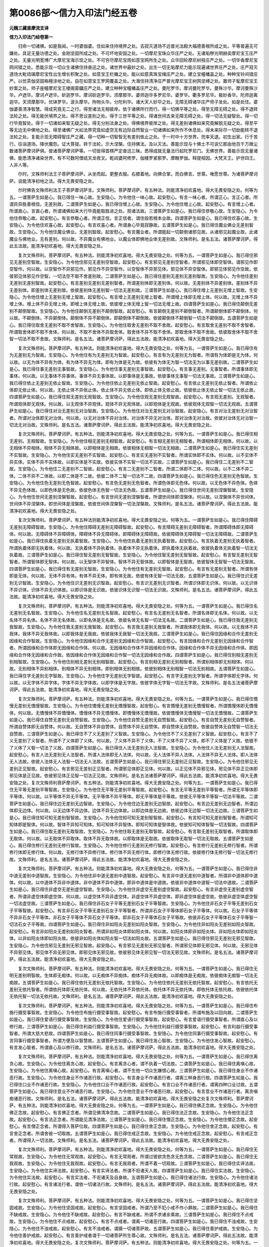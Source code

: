 第0086部～信力入印法门经五卷
================================

**元魏三藏昙摩流支译**

**信力入印法门经卷第一**


　　归命一切诸佛。如是我闻。一时婆伽婆。住如来住持境界之处。去寂灭道场不远普光法殿大福德善根所成之处。平等普遍无可嫌处。具足无量功德之处。金刚坚固所成之处。不可坏地安固之处。一切摩尼宝珠众华庄严之处。无诸垢秽光明赫奕摩尼宝王庄严之处。无量光明宽博广大摩尼宝海示现之处。不可穷尽摩尼宝雨如意宝网所生之处。众华回轮摩尼树枝庄严之处。一切华香摩尼宝网间错之处。悉能示现一切众生诸佛住持奋迅之处。诸世界中最妙之处。出生一切无垢摩尼力能示现遍诸世界庄严之处。庄严寂灭道场大毗琉璃摩尼宝性出生增长积聚之处。如意宝王栏楯之处。能以如意真珠宝绳庄严之处。建立宝幢幡盖之处。种种宝铃间错庄严。以忧茶伽坚固栴檀涂地之处。自在如意宝王罗网覆盖之处。大海住持清净庄严普光摩尼宝王树网坚缚之处。置师子髦摩尼宝王妙案之处。师子座幢摩尼宝王楼阁窗牖庄严之处。建立种种宝幢幡盖庄严之处。曼陀罗华。摩诃曼陀罗华。曼殊沙华。摩诃曼殊沙华。卢遮华。摩诃卢遮华。斫迦罗华。摩诃斫迦罗华。须摩那华。婆师迦华多罗尼华。婆罗华。衢多罗尼华。极妙香华。陀师迦离迦华。天须摩那华。优钵罗华。波头摩华。拘物头华。分陀利华。诸大天人妙华之处。无障无碍诸华庄严师子坐处。如是处住。婆伽婆善清净智慧。得成究竟无二之行。得至诸法无相彼岸。依于诸佛所行而行。得一切佛平等之处。得至无障无碍之处。得不退转法轮之处。得无能伏境界之处。得不思议差别之处。得于三世平等之处。得诸世间去来无障无碍之处。得一切法无疑智处。得一切行毕竟智处。得于一切诸如来智无疑之处。得无分别法身之处。得佛境界彼岸之处。得无差别诸佛如来究竟解脱无疑之处。得至平等无边无中佛地之处。得至诸佛广大如法界究竟如虚空无有边际自然智业一切诸佛如来所作不休息处。得未来际尽一切劫能转不退法轮之处。复能示现无障碍智庄严之藏。得一切种一切智智无有差别依止之处。于一时中十方世界。兜率天退。初生出家。行于苦行。往诣道场。降伏魔怨。证大菩提。转于法轮。示大涅槃。住持佛法。及以灭法。善能示现与十佛土不可说亿那由他百千万微尘数诸菩萨摩诃萨俱。彼诸菩萨摩诃萨等。一切皆得首楞严定奋迅三昧。悉得成就无量法行起陀罗尼门。无佛世界。善能示现无量诸佛。能悉清净诸染世界。有不可数阿僧祇天龙夜叉。乾闼婆阿修罗。伽楼罗紧那罗。摩睺罗伽。释提桓因。大梵天王。护世四王。人非人等。

　　尔时。文殊师利法王子菩萨摩诃萨。从坐而起。更整衣服。右膝着地。向佛合掌。而白佛言。世尊。唯愿世尊。为诸菩萨摩诃萨。说能清净初地之法。得大无畏安隐之处。

　　尔时佛告文殊师利法王子菩萨摩诃萨言。文殊师利。菩萨摩诃萨。有五种法。则能清净初欢喜地。得大无畏安隐之处。何等为五。一谓菩萨生如是心。我已得住一味心故。生安隐心。为令他住一味心故。起安慰心。有言一味心者。所谓正心。言正心者。所谓异异胜善根信。无差别故。二谓菩萨生如是心。我已得住增上心故。生安隐心。为令他住增上心故。起安慰心。有言增上心者。所谓直心。言直心者。所谓诸佛如来大行毕竟能取胜进之处。观诸法故。三谓菩萨生如是心。我已得住恭敬心故。生安隐心。为令他住恭敬心故。起安慰心。有言恭敬心者。所谓正信。言正信者。谓住般若根本业故。四谓菩萨生如是心。我已得住欢喜心故。生安隐心。为令他住欢喜心故。起安慰心。有言欢喜心者。所谓身心毕竟寂静故。五谓菩萨生如是心。我已得住魔业佛业无差别智故。生安隐心。为令他住魔业佛业。无差别智故。起安慰心。有言魔业者。所谓能起一切颠倒诸邪见故。从诸邪见起魔业故。此诸魔业与佛地业。无有差别。何以故。不异魔业有佛地业。以魔业体即佛地业体无差别故。文殊师利。是名五法。诸菩萨摩诃萨。得此五法故。能清净初欢喜地。得大无畏安隐之处。

　　复次文殊师利。菩萨摩诃萨。有五种法。则能清净初欢喜地。得大无畏安隐之处。何等为五。一谓菩萨生如是心。我已得住邪见无差别空智故。生安隐心。为令他住邪见无差别空智故。起安慰心。有言邪见无差别空智者。所谓邪见体即空智体。谓邪见作即空智作。何以故。以空智作不异邪见作。邪见作不异空智作。以空智体不异邪见体。邪见体不异空智体。即邪见体邪见作空故。依彼邪见体邪见作空智。一切法空不取不舍差别故。二谓菩萨生如是心。我已得住差别无差别无差别智故。生安隐心。为令他住差别无差别无差别智故。起安慰心。有言差别无差别无差别智者。所谓差别体即无差别体。何以故。无差别体不异差别体。差别体不异无差别体。即差别体无差别故。依彼差别体无差别智一切法无差别故。三谓菩萨生如是心。我已得住增上无差别无增上智故。生安隐心。为令他住增上无差别无增上智故。起安慰心。有言增上无差别无增上智者。所谓增上体即无增上体。何以故。无增上体不异增上体。增上体不异无增上体。即增上体无增上故。依彼增上体无增上智一切法无增上故。四谓菩萨生如是心。我已得住颠倒无差别不颠倒智故。生安隐心。为令他住颠倒无差别不颠倒智故。起安慰心。有言颠倒无差别不颠倒智者。所谓颠倒体即不颠倒体。何以故。不颠倒体。不异颠倒体。颠倒体不异不颠倒体。即颠倒体不颠倒故。依彼颠倒体不颠倒智一切法不颠倒故。五谓菩萨生如是心。我已得住取舍无差别不取不舍智故。生安隐心。为令他住取舍无差别不取不舍故。起安慰心。有言取舍无差别不取不舍智者。所谓取舍体即不取不舍体。何以故。不取不舍体不异取舍体。取舍体不异不取不舍体。即取舍体不取不舍故。依彼取舍体不取不舍智一切法不取不舍故。文殊师利。是名五法。诸菩萨摩诃萨。得此五法故。能清净初欢喜地。得大无畏安隐之处。

　　复次文殊师利。菩萨摩诃萨。有五种法。则能清净初欢喜地。得大无畏安隐之处。何等为五。一谓菩萨生如是心。我已得住有为无差别无为智故。生安隐心。为令他住有为无差别无为智故。起安慰心。有言有为无差别无为智者。所谓有为体即是无为体。何以故。以无为体不异有为体。有为体不异无为体。即有为体是无为故。依彼有为体无为智一切法无为以事无差别故。二谓菩萨生如是心。我已得住事无差别无事智故。生安隐心。为令他住事无差别无事智故。起安慰心。有言事无差别。无事智者。所谓事体即无事体。何以故。以无事体不异事体。事体不异无事体故。以即事体是无事故。依彼事体无事智一切法无事故。三谓菩萨生如是心。我已得住依止无差别无依止智故。生安隐心。为令他住依止无差别无依止智故。起安慰心。有言依止无差别无依止智者。所谓依止体即无依止体。何以故。无依止体不异依止体。依止体不异无依止体。即依止体无依止故。依彼依止体无依止智一切法无依止故。四谓菩萨生如是心。我已得住观无差别无观智故。生安隐心。为令他住观无差别无观智故。起安慰心。有言观无差别。无观智者。所谓观体即无观体。何以故。以无观体不异观体。观体不异无观体故。以即观体是无观故。依彼观体无观智一切法无观故。五谓菩萨生如是心。我已得住对治无差别无对治智故。生安隐心。为令他住对治无差别无对治智故。起安隐心。有言对治无差别无对治智者。所谓对治体即无对治体。何以故。以无对治体不异对治体。对治体不异无对治体。即对治体无对治故。依彼对治体无对治智一切法无对治故。文殊师利。是名五法。诸菩萨摩诃萨。得此五法故。能清净初欢喜地。得大无畏安隐之处。

　　复次文殊师利。菩萨摩诃萨。有五种法。则能清净初欢喜地。得大无畏安隐之处。何等为五。一谓菩萨生如是心。我已得住相无差别。无相智故。生安隐心。为令他住相无差别无相智故。起安慰心。有言相无差别无相智者。所谓相体即无相体。何以故。以无相体不异相体。相体不异无相体故。以即相体是无相故。依彼相体无相智一切法无相故。二谓菩萨生如是心。我已得住实无差别不实智故。生安隐心。为令他住实无差别不实智故。起安慰心。有言实无差别不实智者。所谓实体即不实体。何以故。以不实体不异实体。实体不异不实体故。以即实体是不实故。依彼实体不实智一切法不实故。三谓菩萨生如是心。我已得住二无差别不二智故。生安隐心。为令他住二无差别不二智故。起安慰心。有言二无差别不二智者。所谓二体即不二体。何以故。以不二体不异二体。二体不异不二体故。以即二体是不二故。依彼二体不二智一切法不二故。四谓菩萨生如是心。我已得住色无差别无色智故。生安隐心。为令他住色无差别无色智故。起安慰心。有言色无差别无色智者。所谓色体即无色体。何以故。以无色体不异色体。色体不异无色体故。以即色体是无色故。依彼色体无色智一切法无色故。五谓菩萨生如是心。我已得住世间无差别涅槃智故。生安隐心。为令他住世间无差别涅槃智故。起安慰心。有言世间无差别涅槃智者。所谓世间体即涅槃体。何以故。以涅槃体不异世间体。世间体不异涅槃体。即世间体是涅槃故。依彼世间体涅槃智一切法涅槃故。文殊师利。是名五法。诸菩萨摩诃萨。得此五法故。能清净初欢喜地。得大无畏安隐之处。

　　复次文殊师利。菩萨摩诃萨。有五种法则能清净初欢喜地。得大无畏安隐之处。何等为五。一谓菩萨生如是心。我已得住障碍无差别无障碍智故。生安隐心。为令他住障碍无差别无障碍智故。起安慰心。有言障碍无差别无障碍智者。所谓障碍体即无障碍体。何以故。无障碍体不异障碍体。障碍体不异无障碍体。即障碍体无障碍故。依彼障碍体无障碍智一切法无障碍故。二谓菩萨生如是心。我已得住执着无差别无执着智故。生安隐心。为令他住执着无差别无执着智故。起安慰心。有言执着无差别无执着智者。所谓执着体即无执着体。何以故。无执着体不异执着体。执着体不异无执着体。即执着体无执着故。依彼执着体无执着智一切法无执着故。三谓菩萨生如是心。我已得住智无差别无智智故。生安隐心。为令他住智无差别无智智故。起安慰心。有言智无差别无智智者。所谓智体即无智体。何以故。以无智体不异智体。智体不异无智体故。以即智体是无智故。依彼智体无智智一切法无智故。四谓菩萨生如是心。我已得住有无差别无智故。生安隐心。为令他住有无差别无智故。起安慰心。有言有无差别无智者。所谓有体即是无体。何以故。无体不异有体。有体不异无体。即有体无故。依彼有体无智一切法无故。五谓菩萨生如是心。我已得住识无差别无识智故。生安隐心。为令他住识无差别无识智故。起安慰心。有言识无差别无识智者。所谓识体即无识体。何以故。以无识体不异识体。识体不异无识体故。以即识体是无识故。依彼识体无识智一切法无识故。文殊师利。是名五法。诸菩萨摩诃萨。得此五法故。能清净初欢喜地。得大无畏安隐之处。

　　复次文殊师利。菩萨摩诃萨。有五种法。则能清净初欢喜地。得大无畏安隐之处。何等为五。一谓菩萨生如是心。我已得住名无差别无名智故。生安隐心。为令他住名无差别无名智故。起安慰心。有言名无差别无名智者。所谓名体即无名体。何以故。以无名体不异名体。名体不异无名体故。以即名体是无名故。依彼名体无名智一切法无名故。二谓菩萨生如是心。我已得住我无差别无我智故。生安隐心。为令他住我无差别无我智故。起安慰心。有言我无差别无我智者。所谓我体即无我体。何以故。以无我体不异我体。我体不异无我体故。以即我体是无我故。依彼我体无我智一切法无我故。三谓菩萨生如是心。我已得住因缘和合作无差别无因缘和合作智故。生安隐心。为令他住因缘和合作无差别无因缘和合作智故。起安慰心。有言因缘和合作无差别无因缘和合作智者。所谓因缘和合作体即无因缘和合作体。何以故。无因缘和合作体不异因缘和合作体。因缘和合作体不异无因缘和合作体。即因缘和合作体无因缘和合作故。依因缘和合作体无因缘和合作智一切法无因缘和合作故。四谓菩萨生如是心。我已得住别相无差别无别相智故。生安隐心。为令他住别相无差别无别相智故。起安慰心。有言别相无差别无别相智者。所谓别相体即无别相体。何以故。无别相体不异别相体。别相体不异无别相体。即别相体无别相故。依彼别相体无别相智一切法无别相故。五谓菩萨生如是心。我已得住字无差别无字智故。生安隐心。为令他住字无差别无字智故。起安慰心。有言字无差别无字智者。所谓字体即无字体。何以故。以无字体不异字体。字体不异无字体故。以即字体是无字故。依彼字体无字智一切法无字故。文殊师利。是名五法诸菩萨摩诃萨。得此五法故。能清净初欢喜地。得大无畏安隐之处。

　　复次文殊师利。菩萨摩诃萨。有五种法。则能清净初欢喜地。得大无畏安隐之处。何等为五。一谓菩萨生如是心。我已得住憍慢无差别无憍慢智故。生安隐心。为令他住憍慢无差别无憍慢智故。起安慰心。有言憍慢无差别无憍慢智者。所谓憍慢体即无憍慢体。何以故。无憍慢体不异憍慢体。憍慢体不异无憍慢体。即憍慢体无憍慢故。依彼憍慢体无憍慢智一切法无憍慢故。二谓菩萨生如是心。我已得住自赞无差别无自赞智故。生安隐心。为令他住自赞无差别无自赞智故。起安慰心。有言自赞无差别无自赞智者。所谓自赞体即无自赞体。何以故。无自赞体不异自赞体。自赞体不异无自赞体。即自赞体无自赞故。依彼自赞体无自赞智一切法无自赞故。三谓菩萨生如是心。我已得住不了义无差别了义智故。生安隐心。为令他住不了义无差别了义智故。起安慰心。有言不了义无差别了义智者。所谓不了义体即了义体。何以故。了义体不异不了义体。不了义体不异了义体。即不了义体是了义故。依彼不了义体了义智一切法了义故。四谓菩萨生如是心。我已得住人法无差别无人法智故。生安隐心。为令他住人法无差别无人法智故。起安慰心。有言人法无差别无人法智者。所谓人法体即无人法体。何以故。无人法体不异人法体。人法体不异无人法体。即人法体无人法故。依彼人法体无人法智一切法无人法故。五谓菩萨生如是心。我已得住邪见无差别正见智故。生安隐心。为令他住邪见无差别正见智故。起安慰心。有言邪见无差别正见智者。所谓邪见体即正见体。何以故。以正见体不异邪见体。邪见体不异正见体即邪见体是正见故。依彼邪见体正见智一切法正见故。文殊师利。是名五法诸菩萨摩诃萨。得此五法故。能清净初欢喜地。得大无畏安隐之处。复次文殊师利菩萨摩诃萨。有五种法。则能清净初欢喜地。得大无畏安隐之处。何等为五。一谓菩萨生如是心。我已得住无平等无差别平等智故。生安隐心。为令他住无平等无差别平等智故。起安慰心。有言无平等无差别平等智者。所谓无平等体即平等体。何以故。以平等体不异无平等体。无平等体不异平等体。即无平等体是平等故。依彼无平等体平等智一切法平等故。二谓菩萨生如是心。我已得住边无差别无边智故。生安隐心。为令他住边无差别无边智故。起安慰心。有言边无差别无边智者。所谓边体即无边体。何以故。以无边体不异边体。边体不异无边体故。以即边体是无边故。依彼边体无边智一切法无边故。三谓菩萨生如是心。我已得住知可知无差别智智故。生安隐心。为令他住知可知无差别智智故。起安慰心。有言知可知无差别智智者。所谓知可知体即是智体。何以故。智体不异知可知体。知可知体不异智体。即知可知体是智体故。依彼知可知体智智一切法智故。四谓菩萨生如是心。我已得住取无差别无取智故。生安隐心。为令他住取无差别无取智故。起安慰心。有言取无差别无取智者。所谓取体即无取体。何以故。以无取体不异取体。取体不异无取体故。以即取体是无取故。依彼取体无取智一切法无取故。五谓菩萨生如是心。我已得住修行无差别无修行智故。生安隐心。为令他住修行无差别无修行智故。起安慰心。有言修行无差别无修行智者。所谓修行体即无修行体。何以故。无修行体不异修行体。修行体不异无修行体。即修行体无修行故。依彼修行体无修行智一切法无修行故。文殊师利。是名五法。诸菩萨摩诃萨。得此五法故。能清净初欢喜地。得大无畏安隐之处。

　　复次文殊师利。菩萨摩诃萨。有五种法。则能清净初欢喜地。得大无畏安隐之处。何等为五。一谓菩萨生如是心。我已得住非中道无差别中道智故。生安隐心。为令他住非中道无差别中道智故。起安慰心。有言非中道无差别中道智者。所谓非中道体即中道体。何以故。以中道体不异非中道体。非中道体不异中道体。即非中道体是中道故。依彼非中道体中道智一切法中道故。二谓菩萨生如是心。我已得住非虚空无差别虚空智故。生安隐心。为令他住非虚空无差别虚空智故。起安慰心。有言非虚空无差别虚空智者。所谓非虚空体即虚空体。何以故。以虚空体不异非虚空体。非虚空体不异虚空体。即非虚空体是虚空故。依彼非虚空体虚空智一切法虚空故。三谓菩萨生如是心。我已得住非石女子平等无差别石女子平等智故。生安隐心。为令他住非石女子平等无差别石女子平等智故。起安慰心。有言非石女子平等无差别石女子平等智者。所谓非石女子平等体即石女子平等体。何以故。石女子平等体不异非石女子平等体。非石女子平等体不异石女子平等体。即非石女子平等体石女子平等故。依彼非石女子平等体石女子平等智一切法石女子平等故。四谓菩萨生如是心。我已得住非如阳炎无差别如阳炎智故。生安隐心。为令他住非如阳炎无差别如阳炎智故。起安慰心。有言非如阳炎无差别如阳炎智者。所谓非如阳炎体即如阳炎体。何以故。如阳炎体即非如阳炎体。非如阳炎体即如阳炎体。以非如阳炎体即如阳炎故。依彼非如阳炎体如阳炎智一切法如阳炎故。五谓菩萨生如是心。我已得住邪见无差别无邪见智故。生安隐心。为令他住邪见无差别无邪见智故。起安隐心。有言邪见无差别无邪见智者。所谓邪见体即无邪见体。何以故。无邪见体不异邪见体。邪见体不异无邪见体。即邪见体无邪见故。依彼邪见体无邪见智一切法无邪见故。文殊师利。是名五法。诸菩萨摩诃萨。得此五法故。能清净初欢喜地。得大无畏安隐之处。

　　复次文殊师利。菩萨摩诃萨。有五种法。则能清净初欢喜地。得大无畏安隐之处。何等为五。一谓菩萨生如是心。我已得住无明无差别明智故。生体即无痴体。何以故。以无痴体不异痴体。痴体不异无痴体故。以即痴体是无痴故。依彼痴体无痴智一切法无痴故。五谓菩萨生如是心。我已得住依托无差别无依托智故。生安隐心。为令他住依托无差别无依托智故。起安慰心。有言依托无差别无依托智者。所谓依托体即无依托体。何以故。无依托体不异依托体。依托体不异无依托体。即依托体无依托故。依彼依托体无依托智一切法无依托故。文殊师利。是名五法。诸菩萨摩诃萨。得此五法故。能清净初欢喜地。得大无畏安隐之处。

　　复次文殊师利。菩萨摩诃萨。有五种法。则能清净初欢喜地。得大无畏安隐之处。何等为五。一谓菩萨生如是心。我已得住布施行摄受事智故。生安隐心。为令他住布施行摄受事智故。起安慰心。有言布施行摄受事智者。所谓布施及以回向故。二谓菩萨生如是心。我已得住爱语行摄受事智故。生安隐心。为令他住爱语行摄受事智故。起安慰心。有言爱语行摄受事智者。所谓直心及以修行故。三谓菩萨生如是心。我已得住利益行摄受事智故。生安隐心。为令他住利益行摄受事智故。起安慰心。有言利益行摄受事智者。所谓大慈大悲故。四谓菩萨生如是心。我已得住同事行摄受事智故。生安隐心。为令他住同事行摄受事智故。起安慰心。有言同事行摄受事智者。所谓方便及以智慧故。五谓菩萨生如是心。我已得住发心智故。生安隐心。为令他住发心智故。起安慰心。有言发心智者。所谓直心及以修行故。文殊师利。是名五法。诸菩萨摩诃萨。得此五法故。能清净初欢喜地。得大无畏安隐之处。

　　复次文殊师利。菩萨摩诃萨。有五种法。则能清净初欢喜地。得大无畏安隐之处。何等为五。一谓菩萨生如是心。我已得住离贪心故。生安隐心。为令他住离贪心故。起安慰心。有言离贪心者。谓不执着一切法故。二谓菩萨生如是心。我已得住离嗔心故。生安隐心。为令他住离嗔心故。起安慰心。有言离嗔心者。谓不生他一切众生嫌恨心故。三谓菩萨生如是心。我已得住身业不作诸恶行故。生安隐心。为令他住身业不作诸恶行故。起安慰心。有言身业不作诸恶行者。谓离三种身恶行故。四谓菩萨生如是心。我已得住口业不作诸恶行故。生安隐心。为令他住口业不作诸恶行故。起安慰心。有言口业不作诸恶行者。谓离四种口业过故。五谓菩萨生如是心。我已得住意业不作诸恶行故。生安隐心。为令他住意业不作诸恶行故。起安慰心。有言意业不作诸恶行者。离贪嗔痴诸恶行故。文殊师利。是名五法。诸菩萨摩诃萨。得此五法故。能清净初欢喜地。得大无畏安隐之处复次文殊师利。菩萨摩诃萨。有五种法。则能清净初欢喜地。得大无畏安隐之处。何等为五。一谓菩萨生如是心。我已得住佛正念故。生安隐心。为令他住佛正念故。起安慰心。有言佛正念者。所谓见佛清净念故。二谓菩萨生如是心。我已得住法正念故。生安隐心。为令他住法正念故。起安慰心。有言法正念者。所谓能见清净法故。三谓菩萨生如是心。我已得住僧正念故。生安隐心。为令他住僧正念故。起安慰心。有言僧正念者。所谓得入菩萨位故。四谓菩萨生如是心。我已得住舍正念故。生安隐心。为令他住舍正念故。起安慰心。有言舍正念者。所谓舍彼一切取故。五谓菩萨生如是心。我已得住戒正念故。生安隐心。为令他住戒正念故。起安慰心。有言戒正念者。所谓得入一切法故。文殊师利。是名五法。诸菩萨摩诃萨。得此五法故。能清净初欢喜地。得大无畏安隐之处。

　　复次文殊师利。菩萨摩诃萨。有五种法。则能清净初欢喜地。得大无畏安隐之处。何等为五。一谓菩萨生如是心。我已得住无常观故。生安隐心。为令他住无常观故。起安慰心。有言无常观者。所谓过彼欲贪色贪无色贪故。二谓菩萨生如是心。我已得住无我观故。生安隐心。为令他住无我观故。起安慰心。有言无我观者。所谓不着一切观故。三谓菩萨生如是心。我已得住实谛法故。生安隐心。为令他住实谛法故。起安慰心。有言实谛法者。所谓不诳诸天人故。四谓菩萨生如是心。我已得住实法故。生安隐心。为令他住实法故。起安慰心。有言实法者。不诳诸天及自身故。五谓菩萨生如是心。我已得住诸法行故。生安隐心。为令他住诸法行故。起安慰心。有言诸法行者。谓依一切诸法行故。文殊师利。是名五法。诸菩萨摩诃萨。得此五法故。能清净初欢喜地。得大无畏安隐之处。

　　复次文殊师利。菩萨摩诃萨。有五种法。则能清净初欢喜地。得大无畏安隐之处。何等为五。一谓菩萨生如是心。我已得住坚固戒故。生安隐心。为令他住坚固戒故。起安慰心。有言坚固戒者。所谓乃至不犯小戒不作小罪故。二谓菩萨生如是心。我已得住不缺戒故。生安隐心。为令他住不缺戒故。起安慰心。有言不缺戒者。所谓不求诸余乘故。三谓菩萨生如是心。我已得住不点戒故。生安隐心。为令他住不点戒故。起安慰心。有言不点戒者。谓离一切诸恶行故。四谓菩萨生如是心。我已得住不浊戒故。生安隐心。为令他住不浊戒故。起安慰心。有言不浊戒者。谓摄一切诸菩萨故。五谓菩萨生如是心。我已得住善护戒故。生安隐心。为令他住善护戒故。起安慰心。有言善护戒者谓于一切诸菩萨所生尊心故。文殊师利。是名五法。诸菩萨摩诃萨。得此五法故。能清净初欢喜地。得大无畏安隐之处。复次文殊师利。菩萨摩诃萨。有五种法。则能清净初欢喜地。得大无畏安隐之处。何等为五。一谓菩萨生如是心。我已得住善密戒故。生安隐心。为令他住善密戒故。起安慰心。有言善密戒者。所谓善护一切根故。二谓菩萨生如是心。我已得住名称戒故。生安隐心。为令他住名称戒故。起安慰心。有言名称戒者。谓入诸法无差别法界不二智无障碍故。三谓菩萨生如是心。我已得住知足戒故。生安隐心。为令他住知足戒故。起安慰心。有言知足戒者。离诸贪故。四谓菩萨生如是心。我已得住差别戒故。生安隐心。为令他住差别戒故。起安慰心。有言差别戒者。谓身寂静故。五谓菩萨生如是心。我已得住阿兰若处戒故。生安隐心。为令他住阿兰若处戒故。起安慰心。有言阿兰若处戒者。谓入诸法无中无边故。文殊师利。是名五法。诸菩萨摩诃萨。得此五法故。能清净初欢喜地。得大无畏安隐之处。

**信力入印法门经卷第二**


　　复次文殊师利。菩萨摩诃萨。有五种法则能清净初欢喜地。得大无畏安隐之处。何等为五。一谓菩萨生如是心。我已得住大慈心故。生安隐心。为令他住大慈心故。起安慰心。有言大慈心者。所谓拔济一切众生诸苦恼故。所谓身心修集一切诸功德故。二谓菩萨生如是心。我已得住大悲心故。生安隐心。为令他住大悲心故。起安慰心。有言大悲心者。所谓教化诸众生故。无有诸苦而不取故。无有诸乐而不舍故。三谓菩萨生如是心。我已得住大喜心故。生安隐心。为令他住大喜心故。起安慰心。有言大喜心者。所谓得闻诸佛大事生欢喜故。四谓菩萨生如是心。我已得住大舍心故。生安隐心。为令他住大舍心故。起安慰心。有言大舍心者。所谓菩萨离爱心故。五谓菩萨生如是心。我已得住论义方便故。生安隐心。为令他住论义方便故。起安慰心。有言论义方便者。谓入诸法无言语故。文殊师利。是名五法。诸菩萨摩诃萨。得此五法故。能清净初欢喜地。得大无畏安隐之处复次文殊师利。菩萨摩诃萨。有五种法。则能清净初欢喜地。得大无畏安隐之处。何等为五。一谓菩萨生如是心。我已得住忍辱戒故。生安隐心。为令他住忍辱戒故。起安慰心。有言忍辱戒者。谓于一切众生不生嗔恨心故。二谓菩萨生如是心。我已得住精进戒故。生安隐心。为令他住精进戒故。起安慰心。有言精进戒者。所谓菩萨令诸众生住不退法故。三谓菩萨生如是心。我已得住禅定戒故。生安隐心。为令他住禅定戒故。起安慰心。有言禅定戒者。所谓菩萨令诸众生住禅支故。四谓菩萨生如是心。我已得住般若戒故。生安隐心。为令他住般若戒故。起安慰心。有言般若戒者。所谓能令一切众生住诸善根故。五谓菩萨生如是心。我已得住不粗犷戒故。生安隐心。为令他住不粗犷戒故。起安慰心。有言不粗犷戒者。谓于一切佛法柔软心故。文殊师利。是名五法。诸菩萨摩诃萨。得此五法故。能清净初欢喜地。得大无畏安隐之处复次文殊师利。菩萨摩诃萨。有五种法。则能清净初欢喜地。得大无畏安隐之处。何等为五。一谓菩萨生如是心。我已得住不悔戒故生安隐心。为令他住不悔戒故。起安慰心。有言不悔戒者。所谓善作所作业故。二谓菩萨生如是心。我已得住不憍慢戒故。生安隐心。为令他住不憍慢戒故。起安慰心。有言不憍慢戒者。所谓教化一切众生故。所谓佐助一切众生所作业故。三谓菩萨生如是心。我已得住善戒故。生安隐心。为令他住善戒故。起安慰心。有言善戒者。所谓教化一切众生。能忍众生骂辱嗔故。四谓菩萨生如是心。我已得住摄受法戒故。生安隐心。为令他住摄受法戒故。起安慰心。有言摄受法戒者。谓信诸法空解脱故。五谓菩萨生如是心。我已得住佛三昧戒故。生安隐心。为令他住佛三昧戒故。起安慰心。有言佛三昧戒者。谓于一切众生得平等心故。文殊师利。是名五法。诸菩萨摩诃萨。得此五法故。能清净初欢喜地。得大无畏安隐之处。

　　复次文殊师利。菩萨摩诃萨。有五种法。则能清净初欢喜地。得大无畏安隐之处。何等为五。一谓菩萨生如是心。我已得住苦谛智故。生安隐心。为令他住苦谛智故。起安慰心。有言苦谛智者。所谓诸阴不生智故。二谓菩萨生如是心。我已得住集谛智故。生安隐心。为令他住集谛智故。起安慰心。有言集谛智者。所谓断除诸爱智故。三谓菩萨。生如是心。我已得住灭谛智故。生安隐心。为令他住灭谛智故。起安慰心。有言灭谛智者。谓不生诸有无明使智故。四谓菩萨生如是心。我已得住道谛智故。生安隐心。为令他住道谛智故。起安慰心。有言道谛智者。谓得诸法平等不颠倒智故。五谓菩萨生如是心。我已得住观察自身过故。生安隐心。为令他住观察自身过故。起安慰心。有言观察自身过者。谓观察自戒自心寂静故。文殊师利。是名五法。诸菩萨摩诃萨。得此五法故。能清净初欢喜地。得大无畏安隐之处。

　　复次文殊师利。菩萨摩诃萨。有五种法。则能清净初欢喜地。得大无畏安隐之处。何等为五。一谓菩萨生如是心。我已得住能护他心故。生安隐心。为令他住能护他心故。起安慰心。有言能护他心者。谓见他过不生嗔恨故。二谓菩萨生如是心。我已得住善软心故。生安隐心。为令他住善软心故。起安慰心。有言善软心者。谓教化众生不疲倦故。三谓菩萨生如是心。我已得住不嗔恨心故。生安隐心。为令他住不嗔恨心故。起安慰心。有言不嗔恨心者。谓于一切众生不生恶心故。四谓菩萨生如是心。我已得住观察自身故。生安隐心。为令他住观察自身故。起安慰心。有言观察自身者。谓观无我故。五谓菩萨生如是心。我已得住乃至无有微少烦恼故。生安隐心。为令他住乃至无有微少烦恼故。起安慰心。有言乃至无有微少烦恼者。所谓身业善寂静故。文殊师利。是名五法。诸菩萨摩诃萨。得此五法故。能清净初欢喜地。得大无畏安隐之处。

　　复次文殊师利。菩萨摩诃萨。有五种法。则能清净初欢喜地。得大无畏安隐之处。何等为五。一谓菩萨生如是心。我已得住无生法忍故。生安隐心。为令他住无生法忍故。起安慰心。有言无生法忍者。谓证寂灭故。二谓菩萨生如是心。我已得住无灭法忍故。生安隐心。为令他住无灭法忍故。起安慰心。有言无灭法忍者。谓证无生法忍故。三谓菩萨生如是心。我已得住身念智故。生安隐心。为令他住身念智故。起安慰心。有言身念智者。谓离身心故。四谓菩萨生如是心。我已得住受念智故。生安隐心。为令他住受念智故。起安慰心。有言受念智者。谓息一切受故。五谓菩萨生如是心。我已得住心念智故。生安隐心。为令他住心念智故。起安慰心。有言心念智者。所谓观心犹如幻故。文殊师利。是名五法。诸菩萨摩诃萨。得此五法故。能清净初欢喜地。得大无畏安隐之处。

　　复次文殊师利。菩萨摩诃萨。有五种法。则能清净初欢喜地。得大无畏安隐之处。何等为五。一谓菩萨生如是心。我已得住法念智故。生安隐心。为令他住法念智故。起安慰心。有言法念智者。谓如实知一切法故。二谓菩萨生如是心。我已得住信根故。生安隐心。为令他住信根故。起安慰心。有言信根者。谓于一切法中不依他故。三谓菩萨生如是心。我已得住精进根故。生安隐心。为令他住精进根故。起安慰心。有言精进根者。谓如实知一切法故。四谓菩萨生如是心。我已得住念根故。生安隐心。为令他住念根故。起安慰心。有言念根者。谓善作所作故。五谓菩萨生如是心。我已得住定根故。生安隐心。为令他住定根故。起安慰心。有言定根者。谓得心解脱故。文殊师利。是名五法。诸菩萨摩诃萨。得此五法故。能清净初欢喜地。得大无畏安隐之处。

　　复次文殊师利。菩萨摩诃萨。有五种法。则能清净初欢喜地。得大无畏安隐之处。何等为五。一谓菩萨生如是心。我已得住慧根故。生安隐心。为令他住慧根故。起安慰心。有言慧根者。所谓现知一切法故。二谓菩萨生如是心。我已得住信力故。生安隐心。为令他住信力故。起安慰心。有言信力者。谓过一切诸魔业故。三谓菩萨生如是心。我已得住智力故。生安隐心。为令他住智力故。起安慰心。有言智力者。所谓远离无智故。四谓菩萨生如是心。我已得住精进力故。生安隐心。为令他住精进力故。起安慰心。有言精进力者。所谓成就不退法地。五谓菩萨。生如是心。我已得住念力故。生安隐心。为令他住念力故。起安慰心。有言念力者。所谓住持一切佛法故。文殊师利。是名五法。诸菩萨摩诃萨。得此五法故。能清净初欢喜地。得大无畏安隐之处复次文殊师利。菩萨摩诃萨。有五种法。则能清净初欢喜地。得大无畏安隐之处。何等为五。一谓菩萨生如是心。我已得住三昧力故。生安隐心。为令他住三昧力故。起安慰心。有言三昧力者。所谓远离一切觉观故。二谓菩萨生如是心。我已得住般若力故。生安隐心。为令他住般若力故。起安慰心。有言般若力者。谓他不能降伏智故。三谓菩萨生如是心。我已得住念觉分故。生安隐心。为令他住念觉分故。起安慰心。有言念觉分者。谓如实知念觉分诸法故。四谓菩萨。生如是心。我已得住择法觉分故。生安隐心。为令他住择法觉分故。起安慰心。有言择法觉分者。所谓照知一切法故。五谓菩萨生如是心。我已得住精进觉分故。生安隐心。为令他住精进觉分故。起安慰心。有言精进觉分者。谓如实知一切佛法故。文殊师利。是名五法。诸菩萨摩诃萨。得此五法故。能清净初欢喜地。得大无畏安隐之处。

　　复次文殊师利。菩萨摩诃萨。有五种法。则能清净初欢喜地。得大无畏安隐之处。何等为五。一谓菩萨生如是心。我已得住喜觉分故。生安隐心。为令他住喜觉分故。起安慰心。有言喜觉分者。所谓三昧三摩跋提故。二谓菩萨生如是心。我已得住猗觉分故。生安隐心。为令他住猗觉分故。起安慰心。有言猗觉分者。谓于一切佛法善作所作故。三谓菩萨生如是心。我已得住定觉分故。生安隐心。为令他住定觉分故。起安慰心。有言定觉分者。谓平等觉一切法故。四谓菩萨生如是心。我已得住舍觉分故。生安隐心。为令他住舍觉分故。起安慰心。有言舍觉分者。谓于诸圣法中不生乐着心故。于非圣法中不生厌背心故。五谓菩萨生如是心。我已得住正见故。生安隐心。为令他住正见故。起安慰心。有言正见者。谓入定位故。文殊师利。是名五法。诸菩萨摩诃萨。得此五法故。能清净初欢喜地。得大无畏安隐之处。

　　复次文殊师利。菩萨摩诃萨。有五种法。则能清净初欢喜地。得大无畏安隐之处。何等为五。一谓菩萨生如是心。我已得住正觉分故。生安隐心。为令他住正觉分故。起安慰心。有言正觉分者。所谓远离分别异分别广分别故。二谓菩萨生如是心。我已得住正语故。生安隐心。为令他住正语故。起安慰心。有言正语者。谓于一切名字声响不生诸相故。三谓菩萨生如是心。我已得住正业故。生安隐心。为令他住正业故。起安慰心。有言正业者。所谓入一切法业果报故。四谓菩萨生如是心。我已得住正命故。生安隐心。为令他住正命故。起安慰心。有言正命者。所谓离诸求故。五谓菩萨生如是心。我已得住正修行故。生安隐心。为令他住正修行故。起安慰心。有言正修行者。谓舍此岸到彼岸故。文殊师利。是名五法。诸菩萨摩诃萨。得此五法故。能清净初欢喜地。得大无畏安隐之处。

　　复次文殊师利。菩萨摩诃萨有五种法。则能清净初欢喜地。得大无畏安隐之处。何等为五。一谓菩萨生如是心。我已得住檀波罗蜜故。生安隐心。为令他住檀波罗蜜故。起安慰心。有言檀波罗蜜者。谓善教化悭嫉众生故。二谓菩萨生如是心。我已得住尸波罗蜜故。生安隐心。为令他住尸波罗蜜故。起安慰心。有言尸波罗蜜者。谓善教化毁禁众生故。三谓菩萨生如是心。我已得住羼提波罗蜜故。生安隐心。为令他住羼提波罗蜜故。起安慰心。有言羼提波罗蜜者。谓善教化嗔恨众生故。四谓菩萨生如是心。我已得住毗梨耶波罗蜜故。生安隐心。为令他住毗梨耶波罗蜜故。起安慰心。有言毗梨耶波罗蜜者。谓善教化懈怠众生故。五谓菩萨生如是心。我已得住禅波罗蜜故。生安隐心。为令他住禅波罗蜜故。起安慰心。有言禅波罗蜜者。谓善教化散乱众生故。文殊师利。是名五法。诸菩萨摩诃萨。得此五法故。能清净初欢喜地。得大无畏安隐之处。

　　复次文殊师利。菩萨摩诃萨。有五种法。则能清净初欢喜地。得大无畏安隐之处。何等为五。一谓菩萨生如是心。我已得住般若波罗蜜故。生安隐心。为令他住般若波罗蜜故。起安慰心。有言般若波罗蜜者。谓善教化愚痴众生故。二谓菩萨生如是心。我已得住摄受正法戒故。生安隐心。为令他住摄受正法戒故。起安慰心。有言摄受正法戒者。所谓摄受诸菩萨故。三谓菩萨生如是心。我已得住诸功德故。生安隐心。为令他住诸功德故。起安慰心。有言诸功德者。所谓供养诸菩萨摩诃萨故。为称十方诸菩萨名而赞叹故。四谓菩萨生如是心。我已得住智功德故。生安隐心。为令他住智功德故。起安慰心。有言智功德者。所谓与诸菩萨增上智故。与衣服饮食卧具汤药故。五谓菩萨生如是心。我已得住寂静功德故。生安隐心。为令他住寂静功德故。起安慰心。有言寂静功德者。谓入诸法平等不生高下心故。文殊师利。是名五法。诸菩萨摩诃萨。得此五法故。能清净初欢喜地。得大无畏安隐之处。

　　复次文殊师利。菩萨摩诃萨。有五种法。则能清净初欢喜地。得大无畏安隐之处。何等为五。一谓菩萨生如是心。我已得住正见功德故。生安隐心。为令他住正见功德故。起安慰心。有言正见功德者。所谓入一切法无初中后际故。二谓菩萨生如是心。我已得住布施故。生安隐心。为令他住布施故。起安慰心。有言布施者。所谓能舍一切法故。三谓菩萨生如是心。我已得住持戒故。生安隐心。为令他住持戒故。起安慰心。有言持戒者。所谓不起一切恶故。四谓菩萨生如是心。我已得住忍辱故。生安隐心。为令他住忍辱故。起安慰心。有言忍辱者。所谓信诸业故。五谓菩萨生如是心。我已得住精进故。生安隐心。为令他住精进故。起安慰心。有言精进者。谓入一切功德不疲惓故。文殊师利。是名五法。诸菩萨摩诃萨。得此五法故。能清净初欢喜地。得大无畏安隐之处。复次文殊师利。菩萨摩诃萨。有五种法。则能清净初欢喜地。得大无畏安隐之处。何等为五。一谓菩萨生如是心。我已得住禅定故。生安隐心。为令他住禅定故。起安慰心。有言禅定者。所谓不住一切念故。二谓菩萨生如是心。我已得住般若故。生安隐心。为令他住般若故。起安慰心。有言般若者。所谓现见诸法故。三谓菩萨生如是心。我已得住摄取一切如来法故。生安隐心。为令他住摄取一切如来法故。起安慰心。有言摄取一切如来法者。谓直心摄取菩提心故。四谓菩萨生如是心。我已得住如说法故。生安隐心。为令他住如说法故。起安慰心。有言如说法者。谓随如来言语智故。五谓菩萨生如是心。我已得住正念故。生安隐心。为令他住正念故。起安慰心。有言正念者。谓入诸法不忘念故。文殊师利。是名五法。诸菩萨摩诃萨。得此五法故。能清净初欢喜地。得大无畏安隐之处。

　　复次文殊师利。菩萨摩诃萨。有五种法。则能清净初欢喜地。得大无畏安隐之处。何等为五。一谓菩萨生如是心。我已得住意心故。生安隐心。为令他住意心故。起安慰心。有言意心者。谓如实知诸法次第意故。二谓菩萨生如是心。我已得住坚固心故。生安隐心。为令他住坚固心故。起安慰心。有言坚固心者。所谓成就威仪行故。三谓菩萨生如是心。我已得住去心故。生安隐心。为令他住去心故。起安慰心。有言去心者。谓入义故。四谓菩萨生如是心。我已得住正解脱故。生安隐心。为令他住正解脱故。起安慰心。有言正解脱者。谓证妙法故。五谓菩萨生如是心。我已得住离烦恼心故。生安隐心。为令他住离烦恼心故。起安慰心。有言离烦恼心者。谓悔已起诸烦恼过故更不造作新烦恼故生善法故。文殊师利。是名五法。诸菩萨摩诃萨。得此五法故。能清净初欢喜地。得大无畏安隐之处复次文殊师利。菩萨摩诃萨。有五种法。则能清净初欢喜地。得大无畏安隐之处。何等为五。一谓菩萨生如是心。我已得住如行故。生安隐心。为令他住如行故。起安慰心。有言如行者。谓住成就菩萨行故。二谓菩萨生如是心。我已得住作所应作故。生安隐心。为令他住作所应作故。起安慰心。有言作所应作者。谓信空解脱故信诸业故。三谓菩萨生如是心。我已得住远离恶心所求处故。生安隐心。为令他住远离恶心所求处故。起安慰心。有言远离恶心所求处者。谓不作诸恶求于供养恭敬等故。四谓菩萨生如是心。我已得住不自赞毁他故。生安隐心。为令他住不自赞毁他故。起安慰心。有言不自赞毁他者。谓于自身不生实功德相。又于他身不毁不隐他实功德故。五谓菩萨生如是心。我已得住实法故。生安隐心。为令他住实法故。起安慰心。有言实法者。谓于诸法不起相故不执着相故。文殊师利。是名五法。诸菩萨摩诃萨。得此五法故。能清净初欢喜地。得大无畏安隐之处。

　　复次文殊师利。菩萨摩诃萨。有五种法。则能清净初欢喜地。得大无畏安隐之处。何等为五。一谓菩萨生如是心。我已得住断除无明习气烦恼故。生安隐心。为令他住断除无明习气烦恼故。起安慰心。有言断除无明习气烦恼者。谓本愚痴凡夫行不厌故不念声闻辟支佛地故。二谓菩萨生如是心。我已得住不随爱故。生安隐心。为令他住不随爱故。起安慰心。有言不随爱者。谓未生诸恶不善法令不生故。已生诸善法令不散灭故。三谓菩萨生如是心。我已得住显现智故。生安隐心。为令他住显现智故。起安慰心。有言显现智者。谓证圣谛故。四谓菩萨生如是心。我已得住直心故。生安隐心。为令他住直心故。起安慰心。有言直心者。谓不分别圣道故。五谓菩萨生如是心。我已得住不生异身相故。生安隐心。为令他人不生异身相故。起安慰心。有言不生异身相者。谓离增恶法故。文殊师利。是名五法。诸菩萨摩诃萨。得此五法故。能清净初欢喜地。得大无畏安隐之处。复次文殊师利。菩萨摩诃萨。有五种法。则能清净初欢喜地。得大无畏安隐之处。何等为五。一谓菩萨生如是心。我已得住先意语故。生安隐心。为令他住先意语故。起安慰心。有言先意语者。谓先发语言善来故及慰喻言来无疲劳诸难疾等故。二谓菩萨生如是心。我已得住无障碍智故。生安隐心。为令他住无障碍智故。起安慰心。有言无障碍智者。所谓十方一切世界世间之业出世间业诸论伎术自然知故。三谓菩萨生如是心。我已得住于诸业中无疑智故。生安隐心。为令他住于诸业中无疑智故。起安慰心。有言于诸业中无疑智者。所谓远离常见断见故。四谓菩萨生如是心。我已得住无言语说言语说故。生安隐心。为令他住无言语说言语说故。起安慰心。有言无言语说言语说者。谓离心意意识念故。五谓菩萨生如是心。我已得住法界智故。生安隐心。为令他住法界智故。起安慰心。有言法界智者。谓不离一切诸法法界不二智故。文殊师利。是名五法。诸菩萨摩诃萨。得此五法故。能清净初欢喜地。得大无畏安隐之处。

　　复次文殊师利。菩萨摩诃萨。有五种法。则能清净初欢喜地。得大无畏安隐之处。何等为五。一谓菩萨生如是心。我已得住心远离故。生安隐心。为令他住心远离故。起安慰心。有言心远离者。所谓无相于诸观中不着相故。二谓菩萨生如是心。我已得住无障碍智故。生安隐心。为令他住无障碍智故。起安慰心。有言无障碍智者。谓边无边清净智故。三谓菩萨生如是心。我已得住说言语意故。生安隐心。为令他住说言语意故。起安慰心。有言说言语意者。谓依胜愿力回向诸善根故。四谓菩萨生如是心。我已得住柔和法故。生安隐心。为令他住柔和法故。起安慰心。有言柔和法者。谓令一切众生信善事故。五谓菩萨生如是心。我已得住离诸业故。生安隐心。为令他住离诸业故。起安慰心。有言离诸业者。谓知诸见故。文殊师利。是名五法。诸菩萨摩诃萨。得此五法故。能清净初欢喜地。得大无畏安隐之处。

　　复次文殊师利。菩萨摩诃萨。有五种法则能清净初欢喜地。得大无畏安隐之处。何等为五。一谓菩萨生如是心。我已得住归依佛故。生安隐心。为令他住归依佛故。起安慰心。有言归依佛者。谓不毁犯如来戒故。二谓菩萨生如是心。我已得住归依法故。生安隐心。为令他住归依法故。起安慰心。有言归依法者。谓不谤法故。三谓菩萨生如是心。我已得住归依僧故。生安隐心。为令他住归依僧故。起安慰心。有言归依僧者。谓观察戒故。四谓菩萨生如是心。我已得住无憍慢故。生安隐心。为令他住无憍慢故。起安慰心。有言无憍慢者。谓于一切众生生尊重心故。五谓菩萨生如是心。我已得住不恨心故。生安隐心。为令他住不恨心故。起安慰心。有言不恨心者。谓离心热火故。文殊师利。是名五法。诸菩萨摩诃萨得此五法故。能清净初欢喜地。得大无畏安隐之处。

　　复次文殊师利。菩萨摩诃萨。有五种法。则能清净初欢喜地。得大无畏安隐之处。何等为五。一谓菩萨生如是心。我已得住不谀谄故。生安隐心。为令他住不谀谄故。起安慰心。有言不谀谄者。谓离饮食诸供养等。为他作恩故。二谓菩萨生如是心。我已得住离妄语故。生安隐心。为令他住离妄语故。起安慰心。有言离妄语者。谓教化众生不取不舍故。三谓菩萨生如是心。我已得住不为利养语故。生安隐心。为令他住不为利养语故。起安慰心。有言不为利养语者。谓圣种成就满足头陀诸功德故。四谓菩萨生如是心。我已得住正命故。生安隐心。为令他住正命故。起安慰心。有言正命者。谓摄受法故无有少苦而不受故无有少乐而不舍故。五谓菩萨生如是心。我已得住无有同侣独行处故。生安隐心。为令他住无有同侣独行处故。起安慰心。有言无有同侣独行处者。谓离语故。文殊师利。是名五法。诸菩萨摩诃萨。得此五法故。能清净初欢喜地。得大无畏安隐之处。

　　复次文殊师利。菩萨摩诃萨。有五种法。则能清净初欢喜地。得大无畏安隐之处。何等为五。一谓菩萨生如是心。我已得住法乐故。生安隐心。为令他住法乐故。起安慰心。有言法乐者。所谓怖畏三界苦故所谓不失菩提心故。二谓菩萨生如是心。我已得住离九种事故。生安隐心。为令他住离九种事故。起安慰心。

　　有言离九种事者。谓离九种众生住处故。三谓菩萨生如是心。我已得住寂静心故。生安隐心。为令他住寂静心故。起安慰心。有言寂静心者。谓心不悔故。四谓菩萨生如是心。我已得住奢摩他修行功德故。生安隐心。为令他住奢摩他修行功德故。起安慰心。有言奢摩他修行功德者。谓心柔软故。五谓菩萨生如是心。我已得住心不放逸故。生安隐心。为令他住心不放逸故。起安慰心。有言心不放逸者。谓不放逸戒故行戒见毁过一切诸见故。文殊师利。是名五法。诸菩萨摩诃萨。得此五法故。能清净初欢喜地。得大无畏安隐之处。

　　复次文殊师利。菩萨摩诃萨。有五种法。则能清净初欢喜地。得大无畏安隐之处。何等为五。一谓菩萨生如是心。我已得住不诳天人故。生安隐心。为令他住不诳天人故。起安慰心。有言不诳天人者。所谓不舍菩提心故。二谓菩萨生如是心。我已得住修行故。生安隐心。为令他住修行故。起安慰心。有言修行者。谓与诸众生安隐乐故安隐事上首故。三谓菩萨生如是心。我已得住不鄙恶行故。生安隐心。为令他住不鄙恶行故。起安慰心。有言不鄙恶行者。谓善调伏心故。四谓菩萨生如是心。我已得住一切众生作弟子故。生安隐心。为令他住一切众生作弟子故。起安慰心。有言一切众生作弟子者。谓与一切众生作弟子故一切众生有所作业助彼作故。五谓菩萨生如是心。我已得住随顺伏从一切众生故。生安隐心。为令他住随顺伏从一切众生故。起安慰心。有言随顺伏从一切众生者。谓于福田无憍慢心故。文殊师利。是名五法。诸菩萨摩诃萨。得此五法故。能清净初欢喜地得大无畏安隐之处。

　　复次文殊师利。菩萨摩诃萨。有五种法。则能清净初欢喜地。得大无畏安隐之处。何等为五。一谓菩萨生如是心。我已得住求法成就故。生安隐心。为令他住求法成就故。起安慰心。有言求法成就者。所谓教化一切众生不疲惓故，及得清净佛国土故，能增上故，常求戒闻法故，不取布施，不舍悭嫉，不取持戒，不舍毁禁，不取忍辱，不舍嗔恨，不取精进，不舍懈怠，不取禅定，不舍觉观，不取般若，不舍愚痴，不取善根，不舍不善根故。二谓菩萨生如是心。我已得住尊重心故。生安隐心。为令他住尊重心故。起安慰心。有言尊重心者。所谓于法如实修行故。三谓菩萨生如是心。我已得住于法师所尊重心故。生安隐心。为令他住于法师所尊重心故。起安慰心。有言于法师所尊重心者。谓于法师生佛想故。四谓菩萨生如是心。我已得住不恶口心故。生安隐心。为令他住不恶口心故。起安慰心。有言不恶口心者。谓作言语摄取众生故。五谓菩萨生如是心。我已得住不嗔心故。生安隐心。为令他住不嗔心故。起安慰心。有言不嗔心者。谓入诸业故。文殊师利。是名五法。诸菩萨摩诃萨。得此五法。故能清净初欢喜地。得大无畏安隐之处。

**信力入印法门经卷第三**


　　复次文殊师利。菩萨摩诃萨。有五种法。则能清净初欢喜地。得大无畏安隐之处。何等为五。一谓菩萨生如是心。我已得住布施故。生安隐心。为令他住布施故。起安慰心。有言布施者。谓如所闻法如是说故。二谓菩萨生如是心。我已得住爱语故。生安隐心。为令他住爱语故。起安慰心。有言爱语者。谓心不为饮食说法故。三谓菩萨生如是心。我已得住利益故。生安隐心。为令他住利益故。起安慰心。有言利益者。所谓教他一切众生为令众生受持读诵不疲惓故。四谓菩萨生如是心。我已得住同事故。生安隐心。为令他住同事故。起安慰心。有言同事者。谓布施令诸众生住大乘故。五谓菩萨生如是心。我已得住菩提心故。生安隐心。为令他住菩提心故。起安慰心。有言菩提心者。谓令诸法恒常住故为不灭故生于欲心发精进心摄取之心正修行心故。文殊师利。是名五法。诸菩萨摩诃萨。得此五法故。能清净初欢喜地。得大无畏安隐之处。

　　复次文殊师利。菩萨摩诃萨。有五种法。则能清净初欢喜地。得大无畏安隐之处。何等为五。一谓菩萨生如是心。我已得住义无碍故。生安隐心。为令他住义无碍故。起安慰心。有言义无碍者。谓入如实法故。二谓菩萨生如是心。我已得住法无碍故。生安隐心。为令他住法无碍故。起安慰心。有言法无碍者。谓入一切佛法智故。三谓菩萨生如是心。我已得住辞无碍故。生安隐心。为令他住辞无碍故。起安慰心。有言辞无碍者。谓入一切诸字名声智故。四谓菩萨生如是心。我已得住乐说无碍故。生安隐心。为令他住乐说无碍故。起安慰心。有言乐说无碍者。谓入一切法文句差别方便智故。五谓菩萨生如是心。我已得住无障碍智故。生安隐心。为令他住无障碍智故。起安慰心。有言无障碍智者。所谓说一切佛法不休息智故。取一句法于无边劫住持演说而不起心故。文殊师利。是名五法。诸菩萨摩诃萨。得此五法故。能清净初欢喜地。得大无畏安隐之处。

　　复次文殊师利。菩萨摩诃萨。有五种法。则能清净初欢喜地。得大无畏安隐之处。何等为五。一谓菩萨生如是心。我已得住教化一切诸众生故。生安隐心。为令他住教化一切诸众生故。起安慰心。有言教化一切诸众生者。谓能忍受一切众生烦恼染故。烦恼染者。所谓身心俱逼恼故。二谓菩萨生如是心。我已得住无诸失故。生安隐心。为令他住无诸失故。起安慰心。有言无诸失者。所谓不失诸善根故。三谓菩萨生如是心。我已得住心不相触故。生安隐心。为令他住心不相触故起安慰心。有言心不相触者。所谓不失诸善根故。四谓菩萨生如是心。我已得住精进故。生安隐心。为令他住精进故。起安慰心。有言精进者。所谓满足诸善法故远离一切不善法故。五谓菩萨生如是心。我已得住慈心观察诸众生故。生安隐心。为令他住慈心观察诸众生故。起安慰心。有言慈心观察诸众生者。谓于一切诸众生中平等心故。文殊师利。是名五法。诸菩萨摩诃萨。得此五法故。能清净初欢喜地。得大无畏安隐之处。

　　复次文殊师利。菩萨摩诃萨。有五种法。则能清净初欢喜地。得大无畏安隐之处。何等为五。一谓菩萨生如是心。我已得住不害心故。生安隐心。为令他住不害心故。起安慰心。有言不害心者。谓护一切诸众生故。二谓菩萨生如是心。我已得住远离心故。生安隐心。为令他住远离心故。起安慰心。有言远离心者。谓入三世一切诸法悉平等故。三谓菩萨生如是心。我已得住法念慈心故。生安隐心。为令他住法念慈心故。起安慰心。有言法念慈心者。所谓不见一切法故而不执着不见法故。四谓菩萨生如是心。我已得住初功德故。生安隐心。为令他住初功德故。起安慰心。有言初功德者。所谓不舍菩提心故。随顺一切菩萨行故。有随顺一切菩萨行者。谓大慈心平等摄受一切众生故。降伏一切嫉妒心故远离一切诸破戒故。远离一切嗔恨心故。远离一切懈怠心故。不行一切散乱心故。远离一切愚痴心故。有四摄法。摄取教化诸众生故。于诸众生心皆平等如大地故。不念小乘狭劣心故。随顺一切众生所作诸善行故。大悲布施持戒忍辱精进禅定般若满足故。摄受诸佛胜妙法故。学诸善业般若根本故。恒常修行功德智慧二庄严故。五谓菩萨生如是心。我已得住希有相故。生安隐心。为令他住希有相故。起安慰心。有言希有相者。谓一切法不二相故。于一切行生自行相故。文殊师利。是名五法。诸菩萨摩诃萨。得此五法故。能清净初欢喜地。得大无畏安隐之处复次文殊师利。菩萨摩诃萨。有五种法。则能清净初欢喜地。得大无畏安慰之处。何等为五。一谓菩萨生如是心。我已得住忍辱柔和故。生安隐心。为令他住忍辱柔和故。起安慰心。有言忍辱柔和者。所谓为他恶口骂辱诸不善语毁谤说时不生嗔恨心故。二谓菩萨生如是心。我已得住颜色怡悦故。生安隐心。为令他住颜色怡悦故。起安慰心。有言颜色怡悦者。谓不说他诸过失故。三谓菩萨生如是心。我已得住一切法无事故。生安隐心。为令他住一切法无事故。起安慰心。有言一切法无事者。所谓唯是谓名字故。何以故。以无事体不异事体。事体不异无事体故。以即事体是无事故。依彼事体无事智一切法无事故。四谓菩萨生如是心。我已得住法住持故。生安隐心。为令他住法住持故。起安慰心。有言法住持者。谓一切法不动故。五谓菩萨生如是心。我已得住法故。生安隐心。为令他住法故。起安慰心。有言法者。谓无差别不依住故。文殊师利。是名五法。诸菩萨摩诃萨。得此五法故。能清净初欢喜地。得大无畏安隐之处。

　　复次文殊师利。菩萨摩诃萨。有五种法。则能清净初欢喜地。得大无畏安隐之处。何等为五。一谓菩萨生如是心。我已得住入非智慧断烦恼非不智慧断烦恼故。生安隐心。为令他住入非智慧断烦恼非不智慧断烦恼故。起安慰心。有言入非智慧断烦恼非不智慧断烦恼者。所谓智慧体即烦恼体。何以故。以智慧体不异烦恼体烦恼体不异智慧体。即智慧体是烦恼体。即烦恼体是智慧体。以是义故。非即智慧能断烦恼。譬如指端不能自触。此亦如是。非即智慧能断烦恼故。二谓菩萨生如是心。我已得住入如来非常非不常故。生安隐心。为令他住入如来非常非不常故。起安慰心。有言入如来非常非不常者。谓不取体相故。三谓菩萨生如是心。我已得住入不思议如来智故。生安隐心。为令他住入不思议如来智故。起安慰心。有言入不思议如来智者。谓随可化诸众生心如是说法不过彼故。四谓菩萨生如是心。我已得住入无色相故。生安隐心。为令他住入无色相故。起安慰心。何以故。无色相体不异色相体。色相体不异无色相体。即色相体无色相故。依彼色相体无色相智一切法无色相故。五谓菩萨生如是心。我已得住方便故。生安隐心。为令他住方便故。起安慰心。有言方便者。所谓摄取一切法故。文殊师利。是名五法。诸菩萨摩诃萨。得此五法故。能清净初欢喜地。得大无畏安隐之处。

　　复次文殊师利。菩萨摩诃萨。有五种法。则能清净初欢喜地。得大无畏安隐之处。何等为五。一谓菩萨生如是心。我已得住无尽功德故。生安隐心。为令他住无尽功德故。起安慰心。有言无尽功德者。所谓回诸善根向菩提故。二谓菩萨生如是心。我已得住智功德故。生安隐心。为令他住智功德故。起安慰心。有言智功德者。谓信一切诸法空故。三谓菩萨生如是心。我已得住善业根本般若法故。生安隐心。为令他住善业根本般若法故。起安慰心。有言善业根本般若法者。所谓自身住白法故。有善业根本般若法者。谓令他住般若法故。四谓菩萨生如是心。我已得住三昧故。生安隐心。为令他住三昧故。起安慰心。有言三昧者。谓寂灭定三昧故。五谓菩萨生如是心。我已得住满足心故。生安隐心。为令他住满足心故。起安慰心。有言满足心者。谓入一切诸事作故。文殊师利。是名五法。诸菩萨摩诃萨。得此五法故。能清净初欢喜地。得大无畏安隐之处。

　　复次文殊师利。菩萨摩诃萨。有五种法。则能清净初欢喜地。得大无畏安隐之处。何等为五。一谓菩萨生如是心。我已得住中道智故。生安隐心。为令他住中道智故。起安慰心。有言中道智者。所谓究竟清净智故。何以故。以中道体不异边体。边体不异中道体故。以即边体是中道体故。二谓菩萨生如是心。我已得住一切法无常故。生安隐心。为令他住一切法无常故。起安慰心。有言一切法无常者。所谓诸法有中有边。是故诸法有中有边。何以故。以有为体无异体故。有中有边体不异有为体。有为体不异有中有边体故。三谓菩萨生如是心。我已得住一切法常故。生安隐心。为令他住一切法常故。起安慰心。有言一切法常者。所谓诸法无中无边。是故诸法无中无边。何以故。以无为体无异体故。无中无边体不异无为体。无为体不异无中无边体故。无中无边者所谓常恒净不变故。四谓菩萨生如是心。我已得住胜供养佛故。生安隐心。为令他住胜供养佛故。起安慰心。有言胜供养佛者。所谓供养现在佛故。谓信大乘诸菩萨善供养恭敬咨请闻法饮食卧具等奉施给与如分如力令住大乘故。五谓菩萨生如是心。我已得住一切法无为故。生安隐心。为令他住一切法无为故。起安慰心。有言一切法无为者。谓有为句故。何以故。以无为体不异有为体。有为体不异无为体。即有为体是无为故。依彼有为体无为智一切法无为故。文殊师利。是名五法。诸菩萨摩诃萨。得此五法。故能清净初欢喜地。得大无畏安隐之处。

　　复次文殊师利。菩萨摩诃萨。有五种法。则能清净初欢喜地。得大无畏安隐之处。何等为五。一谓菩萨生如是心。我已得住难见一切法故。生安隐心。为令他住难见一切法故。起安慰心。有言难见一切法者。谓一切法因缘体故。二谓菩萨生如是心。我已得住难知一切法故。生安隐心。为令他住难知一切法故。起安慰心。有言难知一切法者。谓观心念无实体故。三谓菩萨生如是心。我已得住难觉一切法故。生安隐心。为令他住难觉一切法故。起安慰心。有言难觉一切法者。谓一切法觉所觉平等故。四谓菩萨生如是心。我已得住不浊一切法故。生安隐心。为令他住不浊一切法故。起安慰心。有言不浊一切法者。谓常清净故。五谓菩萨生如是心。我已得住一切法不尽故。生安隐心。为令他住一切法不尽故。起安慰心。有言一切法不尽者。谓无譬喻体故。文殊师利。是名五法。诸菩萨摩诃萨。得此五法故。能清净初欢喜地。得大无畏安隐之处。

　　复次文殊师利。菩萨摩诃萨。有五种法。则能清净初欢喜地。得大无畏安慰之处。何等为五。一谓菩萨生如是心。我已得住一切法不坏故。生安隐心。为令他住一切法不坏故。起安慰心。有言一切法不坏者。谓入三世诸法平等故。以一切法不离法故。不差别法故。二谓菩萨生如是心。我已得住四圣谛无差别故。生安隐心。为令他住四圣谛无差别故。起安慰心。有言四圣谛无差别者。谓四圣谛无差别故。有言四圣谛无差别者。常清净故。三谓菩萨生如是心。我已得住无明缘行无差别故。生安隐心。为令他住无明缘行无差别故。起安慰心。有言无明缘行无差别者。所谓无明即是缘行。何以故。不异无明因有缘行故。若异无明因有缘行者。则应无因而有诸行。以是义故。不异无明因而有诸行果。如是因果义成以本来清净故。四谓菩萨生如是心。我已得住一切法常故。生安隐心。为令他住一切法常故。起安慰心。有言一切法常者。所谓无常体即是常体故。何以故。常体不异无常体。无常体不异常体。即无常体是常体故。五谓菩萨生如是心。我已得住如来不生不灭故。生安隐心。为令他住如来不生不灭故。起安慰心。有言如来不生不灭者。所谓以无对治法故。譬如虚空不生不灭以虚空无边无中际故。而依因观察见下中上。此是针孔虚空。此是瓶孔虚空。此是无量孔虚空。而虚空无下中上。以不生不灭故。而虚空不分别无分别。而虚空自然无分别。如是等事现前见以不共法相应故。文殊师利。如是如来应正遍知。不生不灭无中无边。而依一切众生见下中上。依无中无边心见如是等事。此是声闻乘。此是辟支佛乘。此是佛乘。一切众生能受能用。而如来无分别离分别。而自然无分别。如是等事作故。以不共法相应故。文殊师利。譬如日光依住处观见种种影。而日光明不分别离分别。以不共法相应故。文殊师利。如是如来应正遍知。依众生心观智差别种种见。而如来不分别离分别。而自然无分别。如是等诸事现见。以不共法相应故。而无诸乘及以大乘。文殊师利。是名五法。诸菩萨摩诃萨。得此五法故。能清净初欢喜地。得大无畏安隐之处。

　　复次文殊师利。菩萨摩诃萨。有五种法。则能清净初欢喜地。得大无畏安隐之处。何等为五。一谓菩萨生如是心。我已得住为一切众生离诸烦恼故。生安隐心。为令他住为一切众生离诸烦恼故。起安慰心。有言为一切众生离诸烦恼者。谓遍身心法门明故。二谓菩萨生如是心。我已得住般若门故。生安隐心。为令他住般若门故。起安慰心。有言般若门者。有四种法得名。何等为四。谓信。不放逸。直心。增上心。是名四种法。诸菩萨等得法明门般若成就。依法明门般若。诸菩萨摩诃萨。离诸恶道故。三谓菩萨生如是心。我已得住智明门般若故。生安隐心。为令他住智明门般若故。起安慰心。有言智明门般若者。有四种法得名。何等为四。谓功德。信空。解脱。令诸众生住菩提心。是名四种法。诸菩萨等。得智明门般若成就。依彼智明门般若。诸菩萨摩诃萨。断诸魔业故。四谓菩萨生如是心。我已得住施心无尽修行般若故。生安隐心。为令他住施心无尽修行般若故。起安慰心。有言施心无尽修行般若者。谓能教化悭嫉众生令成就故。五谓菩萨生如是心。我已得住戒心无尽修行般若故。生安隐心。为令他住戒心无尽修行般若故。起安慰心。有言戒心无尽修行般若者。谓能教化破戒众生令清净故。文殊师利。是名五法。诸菩萨摩诃萨。行此五法故。能清净初欢喜地。得大无畏安隐之处。

　　复次文殊师利。菩萨摩诃萨。有五种法。则能清净初欢喜地。得大无畏安隐之处。何等为五。一谓菩萨生如是心。我已得住寂静故。生安隐心。为令他住寂静故。起安慰心。有言寂静者。谓离身心故。发起一切善根不怯弱故。二谓菩萨生如是心。我已得住有为法故。生安隐心。为令他住有为法故。起安慰心。有言有为法者。谓一切法非空非不空。非颠倒非不颠倒。非增上非不增上。非事非不事。非有为非无为。非相非不相。非依非不依。非二非不二。非减非不减。非取非不取。如是入者。是则名为有为法体故。三谓菩萨生如是心。我已得住无为法故。生安隐心。为令他住无为法故。起安慰心。有言无为法者。谓即此诸法无差别不生心非颠倒不分别离分别。是则名为无为法体故。四谓菩萨生如是心。我已得住正见故。生安隐心。为令他住正见故。起安慰心。有言正见者。谓入二不二相故。何以故。以不二体不异二体。二体不异不二体故。以即二体是不二故。若能如是入二不二。是名正见故。五谓菩萨生如是心。我已得住无嗔心故。生安隐心。为令他住无嗔心故。起安慰心。有言无嗔心者。谓安隐事故。一切众生得入业故。文殊师利。是名五法。诸菩萨摩诃萨。得此五法故。能清净初欢喜地。得大无畏安隐之处。

　　复次文殊师利。菩萨摩诃萨。有五种法。则能清净初欢喜地。得大无畏安隐之处。何等为五。一谓菩萨生如是心。我已得住入波罗蜜道故。生安隐心。为令他住入波罗蜜道故。起安慰心。有言入波罗蜜道者。所谓方便摄取般若故。二谓菩萨生如是心。我已得住生诸佛家故。生安隐心。为令他住生诸佛家故。起安慰心。有言生诸佛家者。谓功德庄严智慧庄严故。三谓菩萨生如是心。我已得住发菩提心故。生安隐心。为令他住发菩提心故。起安慰心。有言发菩提心者。谓住大慈大悲心故。何以故。以得入于一切法故。四谓菩萨生如是心。我已得住般若故。生安隐心。为令他住般若故。起安慰心。有言般若者。所谓有为无为之法无差别故。五谓菩萨生如是心。我已得住方便故。生安隐心。为令他住方便故。起安慰心。有言方便者。所谓摄取一切法故。文殊师利。是名五法。诸菩萨摩诃萨。得此五法故。能清净初欢喜地。得大无畏安隐之处。复次文殊师利。菩萨摩诃萨。有五种法。则能清净初欢喜地。得大无畏安隐之处。何等为五。一谓菩萨生如是心。我已得住有障碍行故。生安隐心。为令他住有障碍行故。起安慰心。有言有障碍行者。谓五波罗蜜故。二谓菩萨生如是心。我已得住无障碍行故。生安隐心。为令他住无障碍行故。起安慰心。有言无障碍行者。谓般若波罗蜜故。三谓菩萨生如是心。我已得住有漏行故。生安隐心。为令他住有漏行故。起安慰心。有言有漏行者。谓见诸法行故。四谓菩萨生如是心。我已得住无漏行故。生安隐心。为令他住无漏行故。起安慰心。有言无漏行者。所谓不见诸法行故。五谓菩萨生如是心。我已得住有量行故。生安隐心。为令他住有量行故。起安慰心。有言有量行者。所谓有诸心相住故。文殊师利。是名五法。诸菩萨摩诃萨。得此五法故。能清净初欢喜地。得大无畏安隐之处。

　　复次文殊师利。菩萨摩诃萨。有五种法。则能清净初欢喜地。得大无畏安隐之处。何等为五。一谓菩萨生如是心。我已得住无量行故。生安隐心。为令他住无量行故。起安慰心。有言无量行者。所谓无诸心相行故。二谓菩萨生如是心。我已得住有量智故。生安隐心。为令他住有量智故。起安慰心。有言有量智者。所谓观察阴界入因缘集是处非处观察方便相智故。三谓菩萨生如是心。我已得住无量作智故。生安隐心。为令他住无量作智故。起安慰心。有言无量作智者。谓无作心行处所故。四谓菩萨生如是心。我已得住有边故。生安隐心。为令他住有边故。起安慰心。有言有边者。谓五波罗蜜故。五谓菩萨生如是心。我已得住无边故。生安隐心。为令他住无边故。起安慰心。有言无边者。所谓般若波罗蜜故。文殊师利。是名五法。诸菩萨摩诃萨。得此五法故。能清净初欢喜地。得大无畏安隐之处。

　　复次文殊师利。菩萨摩诃萨。有五种法。则能清净初欢喜地。得大无畏安隐之处。何等为五。一谓菩萨生如是心。我已得住自身能寂静故。生安隐心。为令他住自身能寂静故。起安慰心。有言自身能寂静者。所谓观察无我法故。二谓菩萨生如是心。我已得住身心寂静故。生安隐心。为令他住身心寂静故。起安慰心。有言身心寂静者。所谓教化一切众生无疲惓故。三谓菩萨生如是心。我已得住直心清净故。生安隐心。为令他住直心清净故。起安慰心。有言直心清净者。所谓观察一切众生故。四谓菩萨生如是心。我已得住观察一切诸众生故。生安隐心。为令他住观察一切诸众生故。起安慰心。有言观察一切诸众生者。所谓观察一切众生故。五谓菩萨生如是心。我已得住一切众生平等功德故。生安隐心。为令他住一切众生平等功德故。起安慰心。有言一切众生平等功德者。谓五功德波罗蜜故。文殊师利。是名五法。诸菩萨摩诃萨。得此五法故。能清净初欢喜地。得大无畏安隐之处。

　　复次文殊师利菩萨摩诃萨。有五种法。则能清净初欢喜地。得大无畏安隐之处。何等为五。一谓菩萨生如是心。我已得住降伏悭嫉心故。生安隐心。为令他住降伏悭嫉心故。起安慰心。有言降伏悭嫉心者。谓能舍一切内外物故。二谓菩萨生如是心。我已得住不谄曲故。生安隐心。为令他住不谄曲故。起安慰心。有言不谄曲者。谓于一切众生得平等心故。三谓菩萨生如是心。我已得住供养佛故。生安隐心。为令他住供养佛故。起安慰心。有言供养佛者。所谓依止供养住持能生诸佛出世法故。复能成就说法法故。为供养彼佛菩萨故。四谓菩萨生如是心。我已得住供养如来智行故。生安隐心。为令他住供养如来智行故。起安慰心。有言供养如来智行者。谓为众生一切令住不退法故。五谓菩萨生如是心。我已得住心口行故。生安隐心。为令他住心口行故。起安慰心。有言心口行者。谓令众生离口心过得清净故。文殊师利。是名五法。诸菩萨摩诃萨。得此五法故。能清净初欢喜地。得大无畏安隐之处。复次文殊师利。菩萨摩诃萨。有五种法。则能清净初欢喜地。得大无畏安隐之处。何等为五。一谓菩萨生如是心。我已得住不见魔业住佛业故。生安隐心。为令他住不见魔业住佛业故。起安慰心。有言不见魔业住佛业者。谓不见魔业教化众生故。二谓菩萨生如是心。我已得住信于诸佛如来常故。生安隐心。为令他住信于诸佛如来常故。起安慰心。有言信于诸佛如来常者。谓诸佛常以无差别故。三谓菩萨生如是心。我已得住信于诸佛如来恒故。生安隐心。为令他住信于诸佛如来恒故。起安慰心。有言信于诸佛如来恒者。谓信诸佛如来恒作一切佛行不休息故。四谓菩萨生如是心。我已得住信于诸佛如来净故。生安隐心。为令他住信于诸佛如来净故。起安慰心。有言信于诸佛如来净者。所谓不空见闻念故。五谓菩萨生如是心。我已得住信于诸佛如来我故。生安隐心。为令他住信于诸佛如来我故。起安慰心。有言信于诸佛如来我者。谓诸如来身无边故。身无边者。谓说如来无边身故。文殊师利。是名五法。诸菩萨摩诃萨。得此五法故。能清净初欢喜地。得大无畏安隐之处。

　　复次文殊师利。菩萨摩诃萨。有五种法。则能清净初欢喜地。得大无畏安隐之处。何等为五。一谓菩萨生如是心。我已得住安隐事故。生安隐心。为令他住安隐事故。起安慰心。有言安隐事者。所谓为令一切众生护自身心逼恼事故。无有少法能生苦者而不受故。无有少法能生乐者而不舍故。二谓菩萨生如是心。我已得住一切法无相故。生安隐心。为令他住一切法无相故。起安慰心。有言一切法无相者。谓无相体。何以故。谓以不取无相体故。三谓菩萨生如是心。我已得住归依佛故。生安隐心。为令他住归依佛故。起安慰心。有言归依佛者。所谓不作一切恶行故。四谓菩萨生如是心。我已得住归依法故。生安隐心。为令他住归依法故。起安慰心。有言归依法者。谓归依法因缘集故。五谓菩萨生如是心。我已得住归依僧故。生安隐心。为令他住归依僧故。起安慰心。有言归依僧者。所谓远离爱憎心故。所谓菩萨生如是心。我已得住菩提心故。生安隐心。为令他住菩提心故。起安慰心。有言菩提心者。谓起不可思议智故。文殊师利。是名五法。诸菩萨摩诃萨。得此五法故。能清净初欢喜地。得大无畏安隐之处复次文殊师利。菩萨摩诃萨。有五种法。则能清净初欢喜地。得大无畏安隐之处。何等为五。一谓菩萨生如是心。我已得住身无差别故。生安隐心。为令他住身无差别故。起安慰心。有言身无差别者。谓过一切诸法相故。二谓菩萨生如是心。我已得住信无差别故。生安隐心。为令他住信无差别故。起安慰心。有言信无差别者。谓信诸业及果报故。三谓菩萨生如是心。我已得住三摩跋提智故。生安隐心。为令他住三摩跋提智故。起安慰心。有言三摩跋提智者。所谓观察入体智故。四谓菩萨生如是心。我已得住法无差别故。生安隐心。为令他住法无差别故。起安慰心。有言法无差别者。谓法修行故。五谓菩萨生如是心。我已得住善知识无差别故。生安隐心。为令他住善知识无差别故。起安慰心。有言善知识无差别者。所谓不诳诸善知识故。文殊师利。是名五法。诸菩萨摩诃萨。得此五法故。能清净初欢喜地。得大无畏安隐之处复次文殊师利。菩萨摩诃萨。有五种法。则能清净初欢喜地。得大无畏安隐之处何等为五。一谓菩萨生如是心。我已得住随顺法故。生安隐心。为令他住随顺法故。起安慰心。有言随顺法者。谓于诸法如实修行故。二谓菩萨生如是心。我已得住惭愧行故。生安隐心。为令他住惭愧行故。起安慰心。有言惭愧行者。谓身口意业修善行故。三谓菩萨生如是心。我已得住离爱心故。生安隐心。为令他住离爱心故。起安慰心。有言离爱心者。所谓能生未生善法故。四谓菩萨生如是心。我已得住离嗔心故。生安隐心。为令他住离嗔心故。起安慰心。有言离嗔心者。所谓不失已生善法故。五谓菩萨生如是心。我已得住防护自身他身善根故。生安隐心。为令他住防护自身他身善根故。起安慰心。有言防护自身善根者。谓护令入业所作故。有言防护他身善根者。谓护令住大慈大悲故。文殊师利。是名五法。诸菩萨摩诃萨。得此五法故。能清净初欢喜地。得大无畏安隐之处。

　　复次文殊师利。菩萨摩诃萨。有五种法。则能清净初欢喜地。得大无畏安隐之处。何等为五。一谓菩萨生如是心。我已得住无障碍解脱智故。生安隐心。为令他住无障碍解脱智故。起安慰心。有言无障碍解脱智者。谓非二清净故。二谓菩萨生如是心。我已得住信于因缘诸法生故。生安隐心。为令他住信于因缘诸法生故。起安慰心。有言信于因缘诸法生者。谓见诸因缘法体不生故。三谓菩萨生如是心。我已得住诸法无住处故。生安隐心。为令他住诸法无住处故。起安隐心。有言诸法无住处者。谓一切法无十方界差别处故。四谓菩萨生如是心。我已得住诸佛如来如虚空故。生安隐心。为令他住诸佛如来如虚空故。起安慰心。有言诸佛如来如虚空者。谓佛无差别无依止故。五谓菩萨生如是心。我已得住诸佛如来离心意意识故。生安隐心。为令他住。诸佛如来离心意意识故。起安慰心。有言诸佛如来离心意意识者。谓诸佛得至自然智。以得无障碍智故。文殊师利。是名五法。诸菩萨摩诃萨。得此五法故。能清净初欢喜地。得大无畏安隐之处。

**信力入印法门经卷第四**


　　尔时文殊师利法王子。知如来说法竟。而问普贤菩萨摩诃萨言。佛子。云何诸佛如来无障碍智。云何诸佛如来教化众生力。云何诸佛如来自然智普门现前。云何诸佛如来不可思议智清净佛国土。云何诸佛如来无边之身一切遍见。云何诸佛如来不可思议境界。云何诸佛如来无差别无依止智。云何诸佛如来无障碍身。尔时普贤菩萨摩诃萨。语文殊师利法王子言。文殊师利。此法门难见难知。非觉境界无觉境界难可得信。文殊师利。若有人信此法门。当知彼人。已曾供养无量无边百千万亿那由他佛。文殊师利。我为一切生盲众生。说此法门作照明灯。

　　文殊师利法王子言。如是如是。佛子。彼诸众生。已曾修集无量无边功德智慧。是故我为彼众生问。彼诸众生多有无量阿僧祇业。应入地狱饿鬼畜生。为令现身即得消灭。是故我为彼众生问。以何等众生不空见闻而供养者。为彼众生。是故我问。佛子。若有不信此法门者。终不能得阿耨多罗三藐三菩提。佛子。为多众生得安隐故。为与无量众生乐故。为多怜愍诸世间故。为令多人得利益故。为多天人安隐乐故说此法门。

　　尔时普贤菩萨摩诃萨。答文殊师利法王子言。文殊师利。云何诸佛如来无障碍智。文殊师利。所谓诸佛如来。十方世界。一切世界。一一世界。一一四天下。可化天人。及诸菩萨。若有应见真金色者。诸佛如来。即为示现。令彼众生得见如来真金之色无有障碍。文殊师利。可化众生。若有应见火光明炎如意宝王色者。诸佛如来。即为示现。令彼众生得见如来火光明炎如意宝王之色无有障碍。文殊师利。可化众生。若有应见电光明炎如意宝王色者。诸佛如来。即为示现。令彼众生得见如来电光明炎如意宝王之色。无有障碍。文殊师利。可化众生。若有应见日月灯明如意宝王色者。诸佛如来。即为示现。令彼众生得见如来日月灯明如意宝王之色。无有障碍。文殊师利。可化众生。若有应见集一切光明如意宝王色者诸佛如来。即为示现。令彼众生得见如来集一切光明如意宝王之色无有障碍。文殊师利。可化众生。若有应见自在王如意宝王色者。诸佛如来。即为示现。令彼众生。得见如来自在王如意宝王之色。无有障碍。文殊师利。可化众生。若有应见师子王如意宝王色者。诸佛如来。即为示现。令彼众生。得见如来师子王如意宝王之色。无有障碍文殊师利。可化众生。若有应见师子幢如意宝王色者。诸佛如来。即为示现。令彼众生。得见如来师子幢如意宝王之色。无有障碍。文殊师利。可化众生。若有应见帝释王璎珞如意宝王色者。诸佛如来。即为示现。令彼众生。得见如来帝释王璎珞如意宝王之色。无有障碍。文殊师利。可化众生。若有应见一切诸天光明如意宝王色者。诸佛如来。即为示现。令彼众生。得见如来一切诸天光明如意宝王之色。无有障碍。文殊师利。可化众生。若有应见金刚如意宝王色者。诸佛如来。即为示现。令彼众生。得见如来金刚如意宝王之色。无有障碍。文殊师利。可化众生。若有应见清水如意宝王色者。诸佛如来。即为示现。令彼众生。得见如来清水如意宝王之色。无有障碍。文殊师利。可化众生。若有应见波头摩华如意宝王色者。诸佛如来。即为示现。令彼众生。得见如来波头摩华如意宝王之色。无有障碍。文殊师利。可化众生。若有应见随心思惟如意宝王色者。诸佛如来。即为示现。令彼众生。得见如来随心思惟如意宝王之色。无有障碍。文殊师利。可化众生。若有应见大琉璃如意宝王色者。诸佛如来。即为示现。令彼众生。得见如来大琉璃如意宝王之色。无有障碍。文殊师利。可化众生。若有应见帝释王大青琉璃如意宝王色者。诸佛如来。即为示现。令彼众生。得见如来帝释王大青琉璃如意宝王之色。无有障碍。文殊师利。可化众生。若有应见马瑙如意宝王色者。诸佛如来。即为示现。令彼众生。得见如来马瑙如意宝王之色。无有障碍。文殊师利。可化众生。若有应见胜功德藏如意宝王色者。诸佛如来。即为示现。令彼众生。得见如来胜功德藏如意宝王之色。无有障碍。文殊师利。可化众生。若有应见清净庄严如意宝王色者。诸佛如来。即为示现。令彼众生得见如来清净庄严如意宝王之色。无有障碍。文殊师利。可化众生。若有应见。无有障碍如意宝王色者。诸佛如来即为示现。令彼众生。得见如来无障碍如意宝王之色。无有障碍。文殊师利。可化众生。若有应见白真珠如意宝王色者。诸佛如来。即为示现。令彼众生。得见如来白真珠如意宝王之色。无有障碍。文殊师利。可化众生。若有应见青真珠如意宝王色者。诸佛如来。即为示现。令彼众生。得见如来青真珠如意宝王之色。无有障碍。文殊师利。可化众生。若有应见杂真珠如意宝王色者。诸佛如来。即为示现。令彼众生得见如来杂真珠如意宝王之色。无有障碍。文殊师利。可化众生。若有应见虚空光明真珠如意宝王色者。诸佛如来。即为示现。令彼众生。得见如来虚空光明真珠如意宝王之色。无有障碍。文殊师利。可化众生。若有应见出阿僧祇功德庄严大海音声如意宝王色者。诸佛如来。即为示现。令彼众生。得见如来出阿僧祇功德庄严大海音声如意宝王之色。无有障碍。文殊师利。可化众生。若有应见出阿僧祇智功德庄严大海音声如意宝王色者。诸佛如来。即为示现。令彼众生。得见如来出阿僧祇智功德庄严大海音声如意宝王之色。无有障碍。文殊师利。可化众生。若有应见出阿僧祇波罗蜜大海音声如意宝王色者。诸佛如来。即为示现。令彼众生。得见如来出阿僧祇波罗蜜大海音声如意宝王之色。无有障碍。文殊师利。可化众生。若有应见出阿僧祇住地大海音声如意宝王色者。诸佛如来。即为示现。令彼众生得见如来出阿僧祇住地大海音声如意宝王之色。无有障碍。文殊师利。可化众生。若有应见出阿僧祇陀罗尼大海音声如意宝王色者。诸佛如来。即为示现。令彼众生。得见如来出阿僧祇陀罗尼大海音声如意宝王之色。无有障碍。文殊师利。可化众生。若有应见出阿僧祇三昧大海音声如意宝王色者。诸佛如来。即为示现。令彼众生。得见如来出阿僧祇三昧大海音声如意宝王之色。无有障碍。文殊师利。可化众生。若有应见出阿僧祇解脱大海音声如意宝王色者。诸佛如来。即为示现。令彼众生。得见如来出阿僧祇解脱大海音声如意宝王之色。无有障碍。文殊师利。可化众生。若有应见出阿僧祇无碍乐说辩才大海音声如意宝王色者。诸佛如来。即为示现。令彼众生得见如来出阿僧祇无碍乐说辩才大海音声如意宝王之色。无有障碍。文殊师利。可化众生。若有应见出阿僧祇神通大海音声如意宝王色者。诸佛如来。即为示现。令彼众生。得见如来出阿僧祇神通大海音声如意宝王之色。无有障碍。文殊师利。可化众生。若有应见出阿僧祇大愿大海音声如意宝王色者。诸佛如来。即为示现。令彼众生。得见如来出阿僧祇大愿大海音声如意宝王之色。无有障碍。文殊师利。可化众生。若有应见出阿僧祇发勤精进大海音声如意宝王色者。诸佛如来。即为示现。令彼众生。得见如来出阿僧祇发勤精进大海音声如意宝王之色。无有障碍。文殊师利。可化众生。若有应见出阿僧祇得安隐大海音声如意宝王色者。诸佛如来。即为示现。令彼众生。得见如来出阿僧祇得安隐大海音声如意宝王之色。无有障碍。文殊师利。可化众生。若有应见出阿僧祇令入菩萨行大海音声如意宝王色者。诸佛如来。即为示现。令彼众生。得见如来出阿僧祇令入菩萨行大海音声如意宝王之色。无有障碍。文殊师利。可化众生。若有应见出阿僧祇令入如来大海音声如意宝王色者。诸佛如来。即为示现。令彼众生得见如来出阿僧祇令入如来大海音声如意宝王之色。无有障碍。文殊师利。可化众生。若有应见出阿僧祇令入随顺众生心行大海音声如意宝王色者。诸佛如来。即为示现。令彼众生。得见如来出阿僧祇令入随顺众生心行大海音声如意宝王之色。无有障碍。文殊师利。可化众生。若有应见出阿僧祇令入劫大海音声如意宝王色者。诸佛如来。即为示现。令彼众生。得见如来出阿僧祇令入劫大海音声如意宝王之色。无有障碍。文殊师利。可化众生。若有应见出阿僧祇令入世界大海音声如意宝王色者。诸佛如来。即为示现。令彼众生。得见如来出阿僧祇令入世界大海音声如意宝王之色。无有障碍。文殊师利。可化众生。若有应见出阿僧祇令入三世说大海音声如意宝王色者。诸佛如来。即为示现。令彼众生。得见如来出阿僧祇令入三世说大海音声如意宝王之色。无有障碍。文殊师利。可化众生。若有应见出阿僧祇令入三世大海音声如意宝王色者。诸佛如来。即为示现。令彼众生。得见如来出阿僧祇令入三世大海音声如意宝王之色。无有障碍。文殊师利。可化众生。若有应见出阿僧祇令入不疲倦心大海音声如意宝王色者。诸佛如来。即为示现。令彼众生。得见如来出阿僧祇令入不疲倦心大海音声如意宝王之色。无有障碍。文殊师利。可化众生。若有应见出阿僧祇令入无差别智大海音声如意宝王色者。诸佛如来。即为示现。令彼众生。得见如来出阿僧祇令入无差别智大海音声如意宝王之色。无有障碍。何以故。以得不共法相应故。文殊师利。如大琉璃如意宝王。垢衣所缠。依垢衣故。种种事现。而大琉璃如意宝王。不分别离分别。而自然如是。无分别离分别。自然如是。种种事现。何以故。以不共法相应故。文殊师利。如是诸佛如来应正遍知。依可化众生。如是示现种种色行。而诸佛如来。不分别离分别。而自然如是。无分别离分别。自然如是。种种异异。诸事可见。何以故。以得不共法相应故。文殊师利。是名诸佛如来无障碍智。文殊师利。云何诸佛如来无障碍智。文殊师利。所谓诸佛如来。十方世界一切种种异异世界。一一世界微尘数世界。令入如是微尘数世界智大海。无有障碍。文殊师利。一切种种异异世界。一一世界。一一四天下。一切世界微尘数异异功德。一一功德庄严大海。于念念间。有阿僧祇异异说智。无有障碍。如是种种异异世界。一切佛国土微尘数智。功德庄严大海。于念念间。有阿僧祇异异说智。无有障碍。如是种种异异世界。一切佛国土微尘数波罗蜜大海。于念念间。有阿僧祇异异说智。无有障碍。如是种种异异世界。一切佛国土微尘数住地大海。于念念间。有阿僧祇异异说智。无有障碍。如是种种异异世界。一切佛国土微尘数陀罗尼大海。于念念间。有阿僧祇异异说智。无有障碍。如是种种异异世界。一切佛国土微尘数三昧大海。于念念间。有阿僧祇异异说智。无有障碍。如是种种异异世界。一切佛国土微尘数解脱大海。于念念间。有阿僧祇异异说智。无有障碍。如是种种异异世界。一切佛国土微尘数无碍乐说辩才大海。于念念间。有阿僧祇异异说智。无有障碍。如是种种异异世界。一切佛国土微尘数神通大海。于念念间。有阿僧祇异异说智。无有障碍。如是种种异异世界。一切佛国土微尘数大愿大海。于念念间。有阿僧祇异异说智。无有障碍。如是种种异异世界。一切佛国土微尘数发勤精进大海。于念念间。有阿僧祇异异说智。无有障碍。如是种种异异世界。一切佛国土微尘数得安隐大海。于念念间。有阿僧祇异异说智。无有障碍。如是种种异异世界。一切佛国土微尘数令入菩萨行大海。于念念间。有阿僧祇异异说智。无有障碍。如是种种异异世界。一切佛国土微尘数令入如来大海。于念念间。有阿僧祇异异说智。无有障碍。如是种种异异世界。一切佛国土微尘数令入随顺众生心行大海。于念念间。有阿僧祇异异说智。无有障碍。如是种种异异世界。一切佛国土微尘数令入劫大海。于念念间。有阿僧祇异异说智。无有障碍。如是种种异异世界。一切佛国土微尘数令入世界大海。于念念间。有阿僧祇异异说智。无有障碍。如是种种异异世界。一切佛国土微尘数令入三世说大海。于念念间有阿僧祇异异说智。无有障碍。如是种种异异世界。一切佛国土微尘数令入三世大海。于念念间。有阿僧祇异异说智。无有障碍。如是种种。异异世界。一切佛国土微尘数令入不疲惓心大海。于念念间。有阿僧祇异异说智。无有障碍。如是种种异异世界。一切佛国土微尘数令入无差别智大海。于念念间。有阿僧祇异异说智。无有障碍。何以故。以得自然智故。文殊师利。譬如山河深谷等中。闻于响声。依异异声异异名字。而出种种异异响声。而山谷等。不分别离分别。而自然如是无作心。无分别离分别。自然如是。种种声现。何以故。以不共法相应故。文殊师利。诸佛如来。说法音声。亦复如是随众生心。随诸众生可化。种种法门。闻种种声。种种自说。而诸佛如来。不分别离分别。而自然如是。无分别离分别。自然如是。种种声现。何以故。以得不共法相应故。文殊师利。是名略说诸佛如来无障碍智。若广说者。尽未来际。劫数住持。不可说尽。

　　文殊师利。云何诸佛如来。教化众生力。文殊师利。所谓诸佛如来肉髻。十方世界。一切世界。一切住处。一一世界。一一阎浮提。无障无碍。无有差别。遍覆一切。虚空法界。一切世间。教化众生。尽未来际。遍至无边世界。劫数住持无有休息。文殊师利。如是如来三十二相。于一一相。十方世界。一切世界。一切住处。一一世界。一一阎浮提。无障无碍。无有差别。遍覆一切虚空法界一切世间。教化众生。尽未来际。遍至无边世界。劫数住持无有休息。文殊师利。如是如来八十种好。于一一好。十方世界。一切世界。一切住处。一一世界。一一阎浮提。无障无碍。无有差别。遍覆一切虚空法界一切世间。教化众生。尽未来际。遍至无边世界。劫数住持无有休息。文殊师利。如是如来一切毛孔。一一毛孔。十方世界。一切世界一切住处。一一世界。一一阎浮提。无障无碍无有差别。遍覆一切虚空法界。一切世间。教化众生。尽未来际。遍至无边世界劫数住持无有休息。文殊师利。如是如来一切资生。十方世界。一切世界。一切住处。一一世界。一一阎浮提。无障无碍。无有差别。遍覆一切虚空法界一切世间。教化众生。尽未来际。遍至无边世界劫数住持。无有休息。何以故。以得不共法相应故。不共法相应者。依本愿力故。为诸众生住持力故。文殊师利。是名略说诸佛如来教化众生力。若广说者。尽未来际劫数住持。不可说尽。

　　文殊师利。云何诸佛如来普门现前。文殊师利。所谓诸佛如来。十方世界。一切世界。一切住处。一一世界。一一阎浮提。一一微尘。文殊师利。过五十世界微尘数世界微尘大海阿僧祇百千万亿那由他微尘数一切世界。一一世界微尘数种种差别菩萨大海。如是处住。而不障碍。一切众生。住于四天下诸须弥山。大须弥山。斫迦罗山。摩诃斫迦罗山。城邑聚落。诸国土等。大河大池。无所妨碍。如本不异。而有是事。何以故。以得不共法相应故。而随众生心。随众生可化。天龙夜叉。乾闼婆阿修罗。迦楼罗紧那罗。摩睺罗伽。帝释梵天。人及非人。诸菩萨等。各各皆见诸佛如来普现其前。何以故。以得不共法相应故。文殊师利。譬如白月于十五日正中夜时。阎浮提中。若男若女童男童女。一切皆见月轮现前。而彼月轮。不分别离分别。而自然如是。无分别离分别。自然如是。一切皆见。何以故。以不共法相应故。文殊师利。诸佛如来。亦复如是。十方世界。一切世界。住处众生。随众生心。随众生可化。各各皆见诸佛如来现于其前。而诸佛如来。不分别离分别。而自然如是。无分别离分别。自然如是。一切皆见。何以故。以得不共法相应故。文殊师利。是名略说诸佛如来普门现前。若广说者。尽未来际劫数住持。不可说尽。

　　文殊师利。云何诸佛如来清净佛国土。文殊师利。所谓诸佛如来。十方世界。一切世界。种种住处。一一世界。一一微尘中。入一切世界微尘数世界海功德庄严大海。有阿僧祇异异说智。能清净之。或有世界海智功德庄严大海。有阿僧祇异异说智。能清净之。或有世界海波罗蜜大海。有阿僧祇异异说智。能清净之。或有世界海。住地大海有阿僧祇异异说智。能清净之。或有世界海陀罗尼大海有阿僧祇异异说智。能清净之。或有世界海三昧大海。有阿僧祇异异说智。能清净之。或有世界海解脱大海。有阿僧祇异异说智。能清净之。或有世界海。无碍乐说辩才大海。有阿僧祇。异异说智。能清净之。或有世界海神通大海。有阿僧祇异异说智。能清净之。或有世界海大愿大海。有阿僧祇异异说智。能清净之。或有世界海发勤精进大海。有阿僧祇异异说智。能清净之。或有世界海得安隐大海。有阿僧祇异异说智。能清净之。或有世界海令入菩萨行大海。有阿僧祇异异说智。能清净之。或有世界海令入如来大海。有阿僧祇异异说智。能清净之。或有世界海令入随顺众生心行大海。有阿僧祇异异说智。能清净之。或有世界海令入劫大海。有阿僧祇异异说智。能清净之。或有世界海令入世界大海。有阿僧祇异异说智。能清净之。或有世界海令入三世说大海。有阿僧祇异异说智。能清净之。或有世界海令入三世大海。有阿僧祇异异说智。能清净之。或有世界海令入不疲倦心大海。有阿僧祇异异说智。能清净之。或有世界海令入无差别智大海。有阿僧祇异异说智。能清净之。而诸佛如来不动本处。何以故。以得不动法故。文殊师利。是名略说诸佛如来清净佛国土而无所畏。若广说者尽未来际劫数住持。不可说尽。

　　文殊师利。云何诸佛如来无边之身。文殊师利。所谓诸佛如来。十方世界。一切世界。一一世界。一一四天下。过五十世界微尘数世界微尘大海阿僧祇百千万亿那由他微尘数诸佛如来菩萨大众一一菩萨大众大海。过五十世界微尘数世界微尘大海。阿僧祇百千万亿那由他微尘数诸佛如来菩萨大众一一菩萨大众大海。各各皆得阿僧祇种种异异诸胜功德大海。而自庄严。以得如是种种异异诸胜功德力住持故。一切皆得现见尔数诸佛如来。文殊师利。过五十世界微尘数世界微尘大海。阿僧祇百千万亿那由他微尘数诸佛如来菩萨大众一一菩萨大众大海。各各皆得阿僧祇种种异异。诸胜智功德庄严大海。而自庄严。以得如是种种异异诸胜智功德庄严力住持故。一切皆得现见尔数诸佛如来。文殊师利。过五十世界微尘数世界微尘大海。阿僧祇百千万亿那由他微尘数诸佛如来菩萨。大众一一菩萨大众大海。各各皆得阿僧祇种种异异诸胜波罗蜜大海。而自庄严。以得如是种种异异诸胜波罗蜜力住持故。一切皆得现见尔数诸佛如来。文殊师利。过五十世界微尘数世界微尘大海。阿僧祇百千万亿那由他微尘数诸佛如来菩萨大众一一菩萨大众大海。各各皆得阿僧祇种种异异诸胜住地大海。而自庄严。以得如是种种异异诸胜住地力住持故。一切皆得现见尔数诸佛如来。

　　文殊师利。过五十世界微尘数世界微尘大海。阿僧祇百千万亿那由他微尘数诸佛如来菩萨大众一一菩萨大众大海。各各皆得阿僧祇种种异异诸胜陀罗尼大海。而自庄严。以得如是种种异异诸胜陀罗尼力住持故。一切皆得现见尔数诸佛如来。文殊师利。过五十世界微尘数世界微尘大海。阿僧祇百千万亿那由他微尘数诸佛如来菩萨大众一一菩萨大众大海。各各皆得阿僧祇种种异异诸胜三昧大海。而自庄严。以得如是种种异异诸胜三昧力住持故。一切皆得现见尔数诸佛如来。文殊师利。过五十世界微尘数世界微尘大海。阿僧祇百千万亿那由他微尘数诸佛如来菩萨大众一一菩萨大众大海。各各皆得阿僧祇种种异异诸胜解脱大海。而自庄严。以得如是种种异异诸胜解脱力住持故。一切皆得现见尔数诸佛如来。文殊师利。过五十世界微尘数世界微尘大海。阿僧祇百千万亿那由他微尘数诸佛如来菩萨大众一一菩萨大众大海。各各皆得阿僧祇种种异异诸胜无碍乐说辩才大海。而自庄严。以得如是种种异异诸胜无碍乐说辩才力住持故。一切皆得现见尔数诸佛如来。文殊师利。过五十世界微尘数世界微尘大海。阿僧祇百千万亿那由他微尘数诸佛如来菩萨大众一一菩萨大众大海。各各皆得阿僧祇种种异异诸胜神通大海。而自庄严。以得如是种种异异诸胜神通力住持故。一切皆得现见尔数诸佛如来。

　　文殊师利。过五十世界微尘数世界微尘大海。阿僧祇百千万亿那由他微尘数诸佛如来菩萨大众一一菩萨大众大海。各各皆得阿僧祇种种异异诸胜大愿大海。而自庄严。以得如是种种异异诸胜大愿力住持故。一切皆得现见尔数诸佛如来。

　　文殊师利。过五十世界微尘数世界微尘大海。阿僧祇百千万亿那由他微尘数诸佛如来菩萨大众一一菩萨大众大海。各各皆得阿僧祇种种异异诸胜发勤精进大海。而自庄严。以得如是种种异异诸胜发勤精进力住持故。一切皆得现见尔数诸佛如来。

　　文殊师利。过五十世界微尘数世界微尘大海。阿僧祇百千万亿那由他微尘数诸佛如来菩萨大众一一菩萨大众大海。各各皆得阿僧祇种种异异诸胜得安隐大海。而自庄严。以得如是种种异异诸胜得安隐力住持故。一切皆得现见尔数诸佛如来。文殊师利。过五十世界微尘数世界微尘大海。阿僧祇百千万亿那由他微尘数诸佛如来菩萨大众一一菩萨大众大海。各各皆得阿僧祇种种异异诸胜令入菩萨行大海。而自庄严。以得如是种种异异诸胜令入菩萨行力住持故。一切皆得现见尔数诸佛如来。

　　文殊师利。过五十世界微尘数世界微尘大海。阿僧祇百千万亿那由他微尘数诸佛如来菩萨大众一一菩萨大众大海。各各皆得阿僧祇种种异异诸胜令入如来大海。而自庄严。以得如是种种异异诸胜令入如来力住持故。一切皆得现见尔数诸佛如来。

　　文殊师利。过五十世界微尘数世界微尘大海。阿僧祇百千万亿那由他微尘数诸佛如来菩萨大众一一菩萨大众大海。各各皆得阿僧祇种种异异诸胜令入随顺众生心行大海。而自庄严。以得如是种种异异诸胜令入随顺众生心行力住持故。一切皆得现见尔数诸佛如来。

　　文殊师利。过五十世界微尘数世界微尘大海。阿僧祇百千万亿那由他微尘数诸佛如来菩萨大众一一菩萨大众大海。各各皆得。

　　阿僧祇种种异异诸胜令入劫大海。而自庄严。以得如是种种异异诸胜令入劫力住持故。一切皆得现见尔数诸佛如来。文殊师利。过五十世界微尘数世界微尘大海。阿僧祇百千万亿那由他微尘数诸佛如来菩萨大众一一菩萨大众大海。各各皆得阿僧祇种种异异诸胜令入世界大海。而自庄严。以得如是种种异异诸胜令入世界力住持故。一切皆得现见尔数诸佛如来。文殊师利。过五十世界微尘数世界微尘大海。阿僧祇百千万亿那由他微尘数诸佛如来菩萨大众一一菩萨大众大海。各各皆得阿僧祇种种异异诸胜令入三世说大海。而自庄严。以得如是种种异异诸胜令入三世说力住持故。一切皆得现见尔数诸佛如来。

　　文殊师利。过五十世界微尘数世界微尘大海。阿僧祇百千万亿那由他微尘数诸佛如来菩萨大众一一菩萨大众大海。各各皆得阿僧祇种种异异诸胜令入三世大海。而自庄严。以得如是种种异异诸胜令入三世力住持故。一切皆得现见尔数诸佛如来。文殊师利。过五十世界微尘数世界微尘大海。阿僧祇百千万亿那由他微尘数诸佛如来菩萨大众一一菩萨大众大海。各各皆得阿僧祇种种异异诸胜令入不疲惓心大海。而自庄严。以得如是种种异异诸胜令入不疲惓心力住持故。一切皆得现见尔数诸佛如来。

　　文殊师利。过五十世界微尘数世界微尘大海。阿僧祇百千万亿那由他微尘数诸佛如来菩萨大众一一菩萨大众大海。各各皆得阿僧祇种种异异诸胜令入无差别智大海。而自庄严。以得如是种种异异诸胜令入无差别智力住持故。一切皆得现见尔数诸佛如来。

　　文殊师利。如是略说得诸依止诸希有相。行善知识。发勤精进。得心安隐。教化众生。禁戒受记。入菩萨行。入如来行。入众生行。入世界海。入诸劫海。入三世法。入心发起。不生疲倦。差别诸智陀罗尼门。说诸如来普贤诸心。普贤诸行。种种法相大慈之心。菩萨心因缘。恭敬善知识。发心诸行。诸修行清净。诸波罗蜜。如实觉知。得如实入诸力妙力平等诸道。说诸佛法。专取乐说。诸智增上。得不执着。心得平等。发起诸智。作诸应化。住持诸法。得大安隐。入诸深法。依佛依法。依止而住。得生慈心。不怯弱心。断诸疑网。得发起心不思议心。依何意说种种方便。诸智差别方便而说。得诸三昧。得一切入。得诸解脱诸通诸明。一切得心自在解脱。诸妙水池。诸妙楼阁。诸胜庄严。诸心不退。不舍心住。一切直心。智如海入。犹如诸宝。菩萨发心。得如金刚。而起发心大乘发心。平等发心。究竟发心。得不毁坏诸尊重心授记诸法诸善根回向。得智增上无边无中平等发心。得诸宝藏。得诸禁戒。得诸自在。得诸奋迅。一切境界一切诸力一切无畏。具足无量不共之法。教化一切诸菩萨等。一切身业。一切诸身。得诸口业。诸心发心。心遍普覆一切诸根。诸质直心。诸增上心。诸行诸信。入信世界。入诸勋习。得入诸取。入如实行。入成就行。入菩萨位。诸菩萨法定。诸法进趣道。亲近善知识。得诸善知识。是道非道。是量非量。成就见道。具道功德。修行识道。诸道庄严。文殊师利。如是一一皆应广说。而诸佛如来。不分别离分别。而自然如是。无分别离分别。自然如是。种种示现。何以故。以得不共法相应故。文殊师利。如是如来。十方世界。一切世界。一切住处。一一世界。一一阎浮提。一时示现。随众生可化。而自见诸佛如来。而诸佛如来。不分别离分别。而自然如是。无分别离分别。自然如是。种种示现。何以故。以得不共法相应故。以无障碍如来身故。文殊师利。是名略说诸佛如来无边之身。若广说者。尽未来际劫数住持。不可说尽。

　　文殊师利。云何诸佛如来遍见。文殊师利。我譬喻说。何以故。有智慧者。依诸譬喻。得解义故。文殊师利。如大池水五百由旬。若千由旬。溢满地平。大莲华叶。覆彼池水。莲华叶上。中有一人。乘驾铁车。行华叶上。彼铁车轮。具有千辐。其车驾马。行疾之速。过金翅鸟。彼铁车行。如是速疾。而水不湿车轮车辐及以马足。车轮马足。不损华叶。彼池上人。如是车行。当尔之时。即水池中。生大毒蛇。以何等时。彼车轮及以马足一转依彼念时。彼大毒蛇。绕车七匝。文殊师利。以何等时。彼大毒蛇。绕车一匝。依彼刹那。阿难比丘。十遍说法。又复更有示现彼义。以何等时。阿难比丘。一遍说法。依彼刹那。舍利弗比丘。千遍说法。令众生知。以何等时。舍利弗比丘。一遍说法。依彼刹那。大目揵连。能过八十千世界外。以何等时。大目揵连。过一世界。依彼刹那。诸佛如来。一切世界。一切住处。一一世界。一一阎浮提。于一时间。非前后时。从兜率天。退生出家。行于苦行。坐于道场。降伏魔怨。现证正觉。转于法轮。示大涅槃。住持佛法。示诸法灭。能令一切外道行中。诸本生处。令一时见。非前后见。何以故。以无障碍故。无障碍者以无差别。无差别者以无依止。文殊师利。如大琉璃如意宝珠。无价色衣。以用缠裹。依彼衣故。见种种相。而大琉璃如意宝珠。不分别离分别。而自然如是。无分别离分别。自然如是。见种种相。何以故。以得不共法相应故。文殊师利。诸佛如来应正遍知。亦复如是。依可化众生。十方世界。一切世界。一切住处。于一时间。非前后时。念念如是。种种异见。而诸佛如来。非分别离分别。而自然如是。无分别离分别。自然如是。种种异见。何以故。以得不共法相应故。文殊师利。譬如月轮。或如日轮。于阎浮提一切器水。清净不浊。离于障碍。皆悉现见。而日月轮。本处不动。文殊师利。如是应正遍知。十方世界。一切世界。无障无碍。如是如是。可化众生。自心清净。皆见如来。而诸佛如来。兜率陀天。如本不动。如是十方一切世界。一切众生。发起心中。皆悉现前。何以故。以如来得不退智故。文殊师利。譬如世间一切众生。依下中上诸果报故。则下中上有为诸行。皆悉成就。而有为行。不分别离分别。而自然如是。无分别离分别。自然如是。如是种种诸事成就。何以故。以得不共法相应故。文殊师利。如是众生。依下中上业果报故。见诸佛如来。有下中上。而诸佛如来。不分别离分别。而自然如是。无分别离分别。自然如是。见下中上。何以故。以得不共法相应故。文殊师利。譬如一雨一色味等。堕阎浮提。依种种器。有种种色。有种种味。有种种香。而大雨。不分别离分别。而自然如是无分别离分别。自然如是。色香味异。何以故。以得不共法相应故。文殊师利。如是诸佛如来。一味法界。依可化众生。见有种种差别诸法。而诸佛如来。不分别离分别。而自然如是。无分别离分别自然如是。见差别法。何以故。以得不共法相应故。文殊师利。譬如何处出生自在如意宝王。如是彼处无有铁生。种种铁器彼处不生。何以故。以得不共法相应故。文殊师利。如是。何处出生诸佛如来光明。彼处不生火之光明及电光明日月光明。不生种种如意摩尼宝王光明。不生天龙夜叉。乾闼婆阿修罗。伽楼罗紧那罗。摩睺罗伽。天帝释王。大梵天王。护世四王等诸光明。彼处天子诏敕不行。彼处不生四种姓氏。彼处不生八种诸难地狱饿鬼畜生等难。彼处不生十恶业道。彼处不生种种诸乱。彼处不生诸余外道恶命生活尼干子等。文殊师利。而诸佛如来。不分别离分别。而自然如是。无分别离分别。自然如是。诸事不生。何以故。以得不共法相应故。文殊师利。是名略说诸佛如来不可思议境界。若广说者。尽未来际劫数住持。不可说尽。

**信力入印法门经卷第五**


　　文殊师利。云何诸佛如来自然智。文殊师利。譬如十方各过五十世界微尘数世界微尘大海。阿僧祇百千万亿那由他微尘数世界。一切世界。一一世界。一一阎浮提。于念念间。见佛色身。于一时见。非前后见。而诸佛如来。不分别离分别。而自然如是。无分别离分别。自然如是。一时遍见。何以故。以得不共法相应故。文殊师利。十方各过五十世界微尘数世界微尘大海。阿僧祇百千万亿那由他微尘数世界。一切世界。一一世界。一一阎浮提。于念念间。诸佛如来自然智。依诸众生异异善根异异修行。一切种种异异伎术。自然而现。而诸佛如来。不分别离分别。而自然如是。无分别离分别。自然如是。诸伎术现。何以故。以得不共法相应故。文殊师利。十方世界。一切世界海。一切所住处。世间出世间。一切法成就。彼一切种事。皆诸佛如来自然而现在前。何以故。以得不共法相应故。文殊师利。譬如大地。依大地故。住持一切种子草木诸树林等。能生能长。广狭大小。皆悉成就。而彼大地。不分别离分别。而自然如是。无分别离分别。自然如是。生长广狭。大小成就。何以故。以得不共法相应故。文殊师利。如是。依诸佛如来住持十方世界海刹。外道尼干子等。一切作业。及诸众生诸善根业。若世间业出世间业。生长广狭。大小成就。而诸佛如来。不分别离分别。而自然如是。无分别离分别。自然如是。生长广狭。大小成就。何以故。以得不共法相应故。文殊师利。譬如有人到离恶刺诸药草处。一切恶刺。皆自堕落。然彼到处。不分别离分别。而自然如是。无分别离分别。自然如是。恶刺药草。悉皆堕落。何以故。以得不共法相应故。文殊师利。如是一切诸众生等。乃至尽解诸佛如来。或有经夹。彼诸众生。因彼因故。一切贪欲嗔恚痴刺。悉皆堕落。而诸佛如来。不分别离分别。而自然如是。无分别离分别。自然如是。贪嗔痴刺。悉皆堕落。何以故。以得不共法相应故。文殊师利。譬如如意宝王。随诸众生有所须者。悉皆能与。而如意宝王。不分别离分别。而自然如是。无分别离分别。自然如是。有所须者。悉皆能与。何以故。以不共法相应故。文殊师利。如是。若有人天若诸菩萨摩诃萨等。往到诸佛如来之所。欲得如是如是闻法思议。彼人天等。一切悉得闻彼彼法。而诸佛如来。不分别离分别。而自然如是。无分别离分别。自然如是。一切悉得闻彼彼法。何以故。以得不共法相应故。文殊师利。是名略说诸佛如来无障碍智。若广说者。尽未来际劫数住持。不可尽说。文殊师利。云何诸佛如来不可思议境界。文殊师利。所谓诸佛如来。十方世界。一切世界。一一世界。一切微尘。一一微尘。入一切世界海。微尘世界。一一世界。一一阎浮提。亦复如是。文殊师利。过五十世界微尘数世界微尘大海。阿僧祇百千万亿那由他微尘数诸佛如来种种异异功德庄严大海。有阿僧祇种种说法异异差别。念念示现无障无碍。无差别。遍虚空法界。无有边际。尽未来际劫数住持。如是种种异异智功德庄严大海。有阿僧祇异异说法。异异差别。念念示现无障无碍。无差别。遍虚空法界。无有边际。尽未来际劫数住持。如是种种异异波罗蜜大海。有阿僧祇异异说法异异差别念念示现无障无碍。无差别。遍虚空法界。无有边际。尽未来际劫数住持。如是种种异异住地大海。有阿僧祇异异说法异异差别。念念示现无障无碍。无差别。遍虚空法界。无有边际。尽未来际劫数住持。如是种种异异陀罗尼大海。有阿僧祇异异说法异异差别。念念示现无障无碍。无差别。遍虚空法界。无有边际。尽未来际劫数住持。如是种种异异三昧大海。有阿僧祇异异说法异异差别。念念示现无障无碍。无差别。遍虚空法界。无有边际。尽未来际劫数住持。如是种种异异解脱大海。有阿僧祇异异说法异异差别。念念示现无障无碍。无差别。遍虚空法界。无有边际。尽未来际劫数住持。如是种种异异无碍乐说辩才大海。有阿僧祇异异说法异异差别。念念示现无障无碍。无差别。遍虚空法界。无有边际。尽未来际劫数住持。如是种种异异大愿大海。有阿僧祇异异说法异异差别。念念示现无障无碍。无差别。遍虚空法界。无有边际。尽未来际劫数住持。如是种种异异得安隐大海。有阿僧祇异异说法异异差别。念念示现无障无碍。无差别。遍虚空法界。无有边际。尽未来际劫数住持。如是种种异异令入菩萨行大海。有阿僧祇异异说法异异差别。念念示现无障无碍。无差别。遍虚空法界。无有边际。尽未来际劫数住持。如是种种异异令入如来大海。有阿僧祇异异说法异异差别。念念示现。无障无碍。无差别遍虚空法界。无有边际。尽未来际劫数住持。如是种种异异令入随顺众生心行大海。有阿僧祇异异说法异异差别。念念示现无障无碍。无差别。遍虚空法界。无有边际。尽未来际劫数住持。如是种种异异令入世界大海。有阿僧祇异异说法异异差别。念念示现。无障无碍。无差别。遍虚空法界。无有边际。尽未来际。劫数住持。如是种种异异令入劫大海。有阿僧祇异异说法异异差别。念念示现。无障无碍。无差别。遍虚空法界。无有边际。尽未来际劫数住持。文殊师利。十方世界。一切世界。过去未来现在世界大海。诸佛如来。一切毛孔。一一毛孔。于一时间。非前后时。皆悉示现。何以故。以得无边无中际故。文殊师利。是名略说诸佛如来不可思议境界。若广说者。尽未来际劫数住持。说不可尽。

　　文殊师利。云何诸佛如来普见文殊师利。所谓诸佛如来。十方世界。一切世界中。见诸众生若退若生。若入善道。若入恶道。如是如来顶上相。见如是如来白毫相。见如是如来一切诸相。一一遍见。如是如来一切诸好。一一遍见。如是如来一切毛孔。一一遍见。如是一时。非前后见。一切世界。见诸众生若退若生。若入善道。若入恶道。文殊师利。是名略说诸佛如来遍见。若广说者。尽未来际劫数住持。不可说尽。

　　文殊师利。云何诸佛如来名称。文殊师利。所谓诸佛如来。十方世界。一切世界。一一世界一一阎浮提。一一微尘。一切微尘世界。入一切世界海。如是一一世界。一一阎浮提。于念念间。一切世界微尘数众生。奋迅示现。无障无碍。无差别。遍虚空法界。无有边际。可化众生。尽未来际劫数住持。何以故。以得不共法相应故。如是佛国土奋迅。如是身奋迅。如是愿奋迅。如是境界奋迅。如是智奋迅。如是神通奋迅。如是力奋迅。如是等。于念念间。一切世界微尘数奋迅示现。无障无碍。无差别。遍虚空法界。无有边际。可化众生。尽未来际劫数住持。何以故。以得不共法相应故。文殊师利。是名略说诸佛如来名称。若广说者。尽未来际劫数住持。不可说尽。

　　文殊师利。云何诸佛如来无差别无依止。文殊师利。所谓诸佛如来。非此世界差别余世界无差别。文殊师利。诸佛如来。非依止此世界不依止余世界。文殊师利。诸佛如来。非此阎浮提差别余阎浮提无差别。文殊师利。诸佛如来。非依止此阎浮提不依止余阎浮提。文殊师利。诸佛如来。非此畜生道差别余畜生道无差别。文殊师利。诸佛如来。非此饿鬼道差别余饿鬼道无差别。文殊师利。诸佛如来。非此畜生道依止余畜生道不依止。文殊师利。诸佛如来。非欲界差别色界依止。文殊师利。是名略说诸佛如来无差别无依止。若广说者。尽未来际劫数住持。不可说尽文殊师利。云何诸佛如来身无障碍。文殊师利。所谓诸佛如来。十方世界。一切世界。国土大海。一切住处。三世无边一切众生。随众生心。随其可化。于念念间。顶相示现法相生灭如彼众生所应见闻。令见闻知。乃可虚空容有遍见。如来顶相终不可见。如是如来。十方世界。一切世界。国土大海。一切住处。三世无边一切众生。随众生心。随其可化。于念念间一切相好。一一相好。一切毛孔。一一毛孔。皆悉示现法相生灭。如彼众生所应见闻。令见闻知。乃可虚空容有遍见。诸佛如来一毛孔相终不可见。如有天人菩萨。随众生心。随其可化。依彼生灭法相而说。如彼所信。令入法中。文殊师利。或有天人菩萨。见如来顶相出阿僧祇功德庄严大海异异说法。知如是法。为众生说。令众生闻。如彼所信。入于法中。或有众生。知阿僧祇智功德庄严大海异异说法。或有众生。闻阿僧祇波罗蜜大海胜说法声。或有众生。闻阿僧祇住地大海胜说法声。或有众生。闻阿僧祇陀罗尼大海胜说法声。或有众生。闻阿僧祇三昧大海胜说法声。或有众生。闻阿僧祇解脱大海胜说法声。或有众生。闻阿僧祇无碍乐说辩才大海胜说法声。或有众生。闻阿僧祇神通大海胜说法声。或有众生。闻阿僧祇发勤精进大海胜说法声。或有众生。闻阿僧祇得安隐大海胜说法声。或有众生。闻阿僧祇令入菩萨行大海胜说法声。或有众生。闻阿僧祇令入如来大海胜说法声。或有众生。闻阿僧祇令入随顺众生心行大海胜说法声。或有众生。闻阿僧祇令入世界大海胜说法声。或有众生。闻阿僧祇令入劫大海胜说法声。或有众生。闻阿僧祇令入三世大海胜说法声。或有众生。闻阿僧祇令入三世说大海胜说法声。或有众生。闻阿僧祇令入不疲倦心大海胜说法声。或有天人菩萨。见佛顶相出阿僧祇无差别智大海异异说法。知如是法。为众生说。令众生闻。如彼所信。入于法中。如是念念一切相好。一一相好。一切毛孔。一一毛孔。如是十方世界。一切世界。一一世界。随众生心。随其可化。天人菩萨。见佛如来一毛孔相出阿僧祇异异法海异异说法。知如是法。为众生说。令众生闻。如彼所信。入于法中。文殊师利。是名略说诸佛如来身无障碍。若广说者。尽未来际劫数住持。不可说尽。

　　文殊师利。云何诸佛如来顶相不可得见。文殊师利。所谓诸佛如来过五十世界微尘数世界微尘大海。阿僧祇百千万亿那由他微尘数诸佛如来菩萨摩诃萨大众大海。文殊师利。如是过五十世界微尘数世界微尘大海。阿僧祇百千万亿那由他微尘数诸佛如来菩萨摩诃萨大众大海。文殊师利。或有菩萨。见如来身高百由旬。或有菩萨。见十二十三十四十百由旬高。如是或有菩萨。见如来身高百由旬。或有菩萨。见十二十三十四十百由旬高。或有菩萨。即于如是大众中。见高千由旬。或有菩萨。见十二十三十四十千由旬高。如是或有菩萨。即于如是大众中。见高千由旬。或有菩萨。见十二十三十四十千由旬高。或有菩萨。见如来身高亿由旬。或有菩萨。见十二十三十四十亿由旬高。如是或有菩萨。见如来身高亿由旬。或有菩萨。见十二十三十四十亿由旬高。或有菩萨。见如来身高千亿由旬。或有菩萨。见十二十三十四十千亿由旬。十方世界。一切世界海刹。一切阎浮提。同一时中。皆见如来。非前后见。文殊师利。譬如若有菩萨摩诃萨。住不思议解脱三昧。于念念间。五十世界微尘世界。以为一步。行东方世界。其一一步。过五十世界微尘数世界大海。去向东方。为欲观察如来顶相。如是而去。经五十世界微尘数劫大海。而去彼处。观察如来顶相。二倍转高。何以故。以如来得不共法相应故。文殊师利。是名略说如来顶相不可观察。若广说者。尽未来际劫数住持。不可说尽。

　　文殊师利。云何诸佛如来住持菩萨行教化众生。文殊师利。所谓诸佛如来十方世界微尘数世界。犹尚是少。诸佛如来。过于是数。一切世界。一一世界一一微尘教化行事。文殊师利。所谓随若干数如来身中。说尔许菩萨行。尔许如来无见顶相。一切诸相一一相中。一切诸好一一好中。一切毛孔一一毛孔。念念常出一切世界微尘数阿僧祇光明大海。或有常出一切世界微尘数阿僧祇功德庄严光明大海或有常出阿僧祇智功德庄严光明大海。或有常出阿僧祇波罗蜜光明大海。或有常出阿僧祇住地光明大海。或有常出阿僧祇陀罗尼光明大海。或有常出阿僧祇解脱光明大海。或有常出阿僧祇无碍乐说辩才光明大海。或有常出阿僧祇大愿光明大海。或有常出阿僧祇得安隐光明大海。或有常出阿僧祇令入菩萨行光明大海。或有常出阿僧祇令入如来光明大海。或有常出阿僧祇令入随顺众生心行光明大海。或有常出阿僧祇令入世界光明大海。或有常出阿僧祇令入劫光明大海。或有常出阿僧祇令入三世说光明大海。或有常出阿僧祇令入不疲倦心光明大海。文殊师利。如是常出阿僧祇光明大海。无差别智大海。无障无碍。无差别。遍虚空法界。无有边际。劫数住持。教化众生。而无所畏。

　　文殊师利。诸佛如来。如是不思议事。十方世界。一切世界大海。一时念念众生大海。同时教化。或有众生海。以阿僧祇异异功德庄严大海异异说智。而教化之。或有众生海。以阿僧祇异异智功德庄严大海异异说智。而教化之。或有众生海。以阿僧祇异异波罗蜜大海异异说智。而教化之。或有众生海。以阿僧祇异异三昧大海异异说智。而教化之。或有众生海。以阿僧祇异异解脱大海异异说智。而教化之。或有众生海。以阿僧祇异异无碍乐说辩才大海异异说智。而教化之。或有众生海。以阿僧祇异异神通大海异异说智。而教化之。或有众生海。以阿僧祇异异大愿大海异异说智。而教化之。或有众生海。以阿僧祇异异发勤精进大海异异说智。而教化之。或有众生海。以阿僧祇异异得安隐大海异异说智。而教化之。或有众生海。以阿僧祇异异令入菩萨行大海异异说智。而教化之。或有众生海。以阿僧祇异异令入如来大海异异说智。而教化之。或有众生海。以阿僧祇异异令入随顺众生心行大海异异说智。而教化之。或有众生海。以阿僧祇异异令入世界大海异异说智。而教化之。或有众生海。以阿僧祇异异令入劫大海异异说智。而教化之。如是。或有众生海。令入三世。或有众生海。令入三世说。或有众生海。令入不疲倦心。或有众生海。令入无差别智。或有众生海。令入奋迅智。或有众生海。复入国土奋迅智。或有众生海。令入海奋迅智。或有众生海。令入身奋迅智。或有众生海。令入愿奋迅智。或有众生海。令入境界奋迅智。或有众生海。令入智奋迅智。或有众生海。令入神通奋迅智。或有众生海。令入力奋迅智。如是念念众生大海。一切微尘数。一切若干微尘数智。以阿僧祇异异说智。而教化之。文殊师利。是名略说诸佛如是教化众生而无所畏。若广说者。尽未来际。劫数住持。不可说尽。

　　文殊师利。若有善男子善女人。于一切世界微尘数诸众生。日日以天甘露百味饮食及天衣服卧具汤药。给施供养。如是乃至阿僧祇恒河沙数世界微尘等数劫海。给施供养。文殊师利。若复有善男子善女人。于一优婆塞不信余尊。持十善业道。摄取彼人。生如是心。此是学佛诸戒行人。乃至一日。以一食施。文殊师利。此福胜前。无量阿僧祇。文殊师利。若有善男子善女人。于一切世界微尘数不信余尊持十善业道诸优婆塞。日日以天甘露百味饮食。及天衣服卧具汤药。给施供养。如是乃至阿僧祇恒河沙数世界微尘等数劫海。而供养之。文殊师利。若复有善男子善女人。于一比丘。摄取彼人。乃至一日。以一食施。文殊师利。此福胜前。无量阿僧祇。文殊师利。若有善男子善女人。于一切世界微尘数比丘。日日以天甘露百味饮食。及天衣服卧具汤药。奉施供养。如是乃至阿僧祇恒河沙数世界微尘等数劫海。而供养之。文殊师利。若复有善男子善女人。于一信行人。摄取彼人。乃至一日。以一食施。文殊师利。此福胜前。无量阿僧祇。文殊师利。若有善男子。善女人。于一切世界微尘数诸信行人。日日以天甘露百味饮食。及天衣服卧具汤药。奉施供养。如是乃至阿僧祇恒河沙数世界微尘等数劫海。而供养之。文殊师利。若复有善男子善女人。于一法行人。摄取彼人。乃至一日。以一食施。文殊师利。此福胜前。无量阿僧祇。文殊师利。若有善男子善女人。于一切世界微尘数诸法行人。日日以天甘露百味饮食。及天衣服卧具汤药。奉施供养。如是乃至阿僧祇恒河沙数世界微尘等数劫海。而供养之。文殊师利。若复有善男子善女人。于八人中一人。摄取彼人乃至一日。以一食施。文殊师利。此福胜前。无量阿僧祇。文殊师利。若有善男子善女人。于一切世界微尘数诸八人。日日以天甘露百味饮食。及天衣服卧具汤药。奉施供养。如是乃至阿僧祇恒河沙数世界微尘等数劫海。而供养之。文殊师利。若复有善男子善女人。于一须陀洹向。摄取彼人。乃至一日。以一食施。文殊师利。此福胜前。无量阿僧祇。文殊师利。若有善男子善女人。于一切世界微尘数诸须陀洹向。日日以天甘露百味饮食。及天衣服卧具汤药。奉施供养。如是乃至阿僧祇恒河沙数世界微尘等数劫海。而供养之。文殊师利。若复有善男子善女人。于一须陀洹。摄取彼人。乃至一日。以一食施。文殊师利。此福胜前。无量阿僧祇。文殊师利。若有善男子善女人。于一切世界微尘数诸须陀洹。日日以天甘露百味饮食。及天衣服卧具汤药。奉施供养。如是乃至阿僧祇恒河沙数世界微尘等数劫海。而供养之。文殊师利。若复有善男子善女人。于一斯陀含向。摄取彼人。乃至一日。以一食施。文殊师利。此福胜前。无量阿僧祇。文殊师利。若有善男子善女人。于一切世界微尘数诸斯陀含向。日日以天甘露百味饮食。及天衣服卧具汤药。奉施供养。如是乃至阿僧祇。恒河沙数世界微尘等数劫海。而供养之。文殊师利。若复有善男子善女人。于一斯陀含。摄取彼人。乃至一日。以一食施。文殊师利。此福胜前。无量阿僧祇。文殊师利。若有善男子善女人。于一切世界微尘数诸斯陀含。日日以天甘露百味饮食。及天衣服卧具汤药。奉施供养。如是乃至阿僧祇恒河沙数世界微尘等数劫海。而供养之。文殊师利。若复有善男子善女人。于一阿那含向。摄取彼人。乃至一日。以一食施。文殊师利。此福胜前。无量阿僧祇。文殊师利。若有善男子善女人。于一切世界微尘数诸阿那含向。日日以天甘露百味饮食。及天衣服卧具汤药。奉施供养。如是乃至阿僧祇恒河沙数世界微尘等数劫海。而供养之。文殊师利。若复有善男子善女人。于一阿那含。摄取彼人。乃至一日。以一食施。文殊师利。此福胜前。无量阿僧祇。文殊师利。若有善男子善女人。于一切世界微尘数诸阿那含。日日以天甘露百味饮食。及天衣服卧具汤药。奉施供养。如是乃至阿僧祇恒河沙数世界微尘等数劫海。而供养之。文殊师利。若复有善男子善女人。于一阿罗汉。摄取彼人。乃至一日。以一食施。文殊师利。此福胜前。无量阿僧祇。文殊师利。若有善男子善女人。于一切世界微尘数诸阿罗汉。日日以天甘露百味饮食。及天衣服卧具汤药。奉施供养。如是乃至阿僧祇恒河沙数世界微尘等数劫海。而供养之。文殊师利。若复有善男子善女人。于一辟支佛。摄取彼人。乃至一日。以一食施。文殊师利。此福胜前。无量阿僧祇。文殊师利。若有善男子善女人。于一切世界微尘数诸辟支佛。日日以天甘露百味饮食。及天衣服卧具汤药。奉施供养。如是乃至阿僧祇恒河沙数世界微尘等数劫海。而供养之。文殊师利。若复有善男子善女人。见于壁上一画佛像。或经夹中见画佛像。文殊师利。此福胜前。无量阿僧祇。何况合掌。若以一华。奉施佛像。或以一香。或以末香。或有涂香。或然一灯。文殊师利。此福胜前。无量阿僧祇。文殊师利。若有善男子善女人。于一恒河沙等世界诸佛如来。及声闻僧。日日以天甘露百味饮食。及天衣服卧具汤药。奉施供养。如是乃至无量无边阿僧祇恒河沙数世界微尘等数劫海。而供养之。文殊师利。若复有善男子善女人。于一羊车乘行菩萨得直心人。随一善根能作佛种。摄取彼菩萨。乃至一日。以粗饮食。一施其人。文殊师利。此福胜前。无量阿僧祇。文殊师利。若有善男子善女人。于一切世界微尘数诸羊车乘行菩萨人。日日以天甘露百味饮食。及天衣服卧具汤药。奉施供养。如是乃至阿僧祇恒河沙数世界微尘等数劫海。而供养之。文殊师利。若复有善男子善女人。于一象乘行菩萨人。随一善根能作佛种。摄取彼人。乃至一日。以一食施。文殊师利。此福胜前。无量阿僧祇。文殊师利。若有善男子善女人。于一切世界微尘数诸象乘行菩萨人。日日以天甘露百味饮食。及天衣服卧具汤药。奉施供养。如是乃至阿僧祇恒河沙数世界微尘等数劫海。而供养之。文殊师利。若复有善男子善女人。于一日月乘行菩萨人种佛善根。摄取彼人。乃至一日。以一食施。文殊师利。此福胜前。无量阿僧祇。文殊师利。若有善男子善女人。于一切世界微尘数诸日月乘行菩萨人。日日以天甘露百味饮食。及天衣服卧具汤药。奉施供养。如是乃至阿僧祇恒河沙数世界微尘等数劫海。而供养之。文殊师利。若复有善男子善女人。于一声闻乘神通行菩萨人。摄取彼人。乃至一日。以一食施。文殊师利。此福胜前。无量阿僧祇。文殊师利。若有善男子善女人。于一切世界微尘数诸声闻乘神通行菩萨人。日日以天甘露百味饮食。及天衣服卧具汤药。奉施供养。如是乃至阿僧祇恒河沙数世界微尘等数劫海。而供养之。文殊师利。若复有善男子善女人。于一如来神通行菩萨人。摄取彼人。乃至一日。以一食施。文殊师利。此福胜前。无量阿僧祇。文殊师利。若有善男子善女人。于一切世界微尘数诸如来神通行菩萨摩诃萨。日日以天甘露百味饮食。及天衣服卧具汤药。奉施供养。如是乃至阿僧祇恒河沙数世界微尘等数劫海。而供养之。文殊师利。若复有善男子善女人。于此法门。能自书写。若令他书写。文殊师利。此福胜前。无量阿僧祇文殊师利。不善业罪。亦如是说应当善知。文殊师利。如是羊乘行人。象乘行人。日月乘行人。声闻乘神通行人。菩萨乃至为畜生道。令生善根。若男子女人。起微嗔心貌相变异。乃至畜生障一善根。文殊师利。此罪过前。无量阿僧祇。文殊师利。若有男子女人。于十方世界。一切世界微尘数诸众生。挑却其眼。劫夺一切资生财物。文殊师利。若复有男子女人。于一菩萨所。起欺慢心。骂辱毁訾。文殊师利。此罪过前。无量阿僧祇。文殊师利。若有男子女人。于一菩萨。乃至微少。随何因缘。以欺慢心。骂辱毁訾。彼男子女人。堕大叫唤地狱之中。身形大小。五百由旬。有五百头于一一头有五百口。于一一口有五百舌。于一一舌有五百犁。以耕其舌。文殊师利。若有男子女人。于三千世界所有众生。若以刀杖。斫打杀之。劫夺一切资生财物。文殊师利。若复有男子女人。于菩萨所。生欺慢心。起嗔恨意。文殊师利。此罪过前。无量阿僧祇。文殊师利。若有男子女人。起于恶心。不生众生安隐之心。于恒河沙等一切诸世界。一一世界。一一阎浮提。恒河沙等。诸阿罗汉。尽皆杀害。恒河沙等诸佛如来。七宝塔庙。七宝栏楯。宝幢幡盖。皆悉破坏。尽令消灭。文殊师利。若复有男子女人。于信大乘菩萨。乃至微少。随何因缘。生欺慢心。嗔骂毁訾。文殊师利。此罪过前。无量阿僧祇。何以故。以从菩萨生诸佛故。以从菩萨不断诸佛如来种故。若其有人。谤菩萨者。彼人名为谤佛谤法。何以故。以不异法有菩萨故。以诸菩萨即是法故。文殊师利。若有男子女人。于十方世界一切世界一切众生。以嗔恚心。系缚安置黑闇地狱。文殊师利。若复有男子女人。嗔于菩萨。乃至回身异方看顷。文殊师利。此罪过前。无量阿僧祇。文殊师利。若有男子女人。于一切阎浮提。一切众生。所有资生。一切财物。悉皆夺尽。文殊师利。若复有男子女人。随一菩萨。若好若恶。以嗔恨心。骂辱毁訾。文殊师利。此罪过前。无量阿僧祇。文殊师利。譬如须弥山王胜于诸山光明照曜。胜者所谓高下广狭。文殊师利。如是菩萨。信此法门。十方世界一切世界微尘等数诸菩萨中。最胜最上。何以故。若有菩萨。信此法门。五波罗蜜。所起功德。一切善根。阿僧祇劫之所修行。信此法门。其福为胜。所谓胜者高下广狭。文殊师利。若有善男子善女人。于十方世界微尘数菩萨。令发菩提心。文殊师利。若复有善男子善女人。信此法门是出世间法。文殊师利。此福胜前。无量阿僧祇。文殊师利。若有善男子善女人。一切众生。信此法门。令发菩提心。文殊师利。若复有善男子善女人。信此法门。信已书写。若教他书。若自身诵。若教他诵。乃至经夹书写信敬。受持供养。然灯香华。末香涂香。华鬘供养。此法门者。文殊师利。此福胜前。无量阿僧祇。文殊师利。若有善男子善女人。一切世界。所有众生。信声闻道。彼声闻道。一一众生。皆与无量阿僧祇转轮圣王住处善根。及与生天胜妙善根。尽皆断灭。文殊师利。若复有异人。于一菩萨摩诃萨。障一善根。文殊师利。此罪过前。无量阿僧祇。何况嗔恚骂辱毁訾。文殊师利。若有男子女人。恒河沙等诸佛塔庙。破坏焚烧。文殊师利。若复有男子女人。于信大乘菩萨众生起嗔恚心骂辱毁訾。文殊师利。此罪过前。无量阿僧祇。何以故。以从菩萨生诸佛故。以从诸佛有塔庙故。以因佛有一切世间诸天人故。是故供养诸菩萨者。即是供养诸佛如来。若有供养诸菩萨者。即是供养三世诸佛。毁訾菩萨。即是毁訾三世诸佛。文殊师利。若有善男子善女人。若欲得依无上供养诸如来者。应当供养诸菩萨也。

　　文殊师利。若有城邑聚落等中。或有一亿。或有千亿。或有百千亿无量无边阿僧祇菩萨。于此法门。不生信心。彼诸菩萨。若有王乱。或有业乱。或有水难。或有崄难。或有火难。或有贼难而彼城邑聚落等中。有一菩萨。信此法门。而彼菩萨。有阿僧祇罪业。皆尽远离诸难。然此菩萨。于彼城邑聚落等中。无有王难。无有业难。无有水难。无有崄难。无有火难。无有贼难。无恶众生不信法难。菩萨若信此法门者。阿僧祇劫。所有众罪。应入地狱畜生饿鬼。即现身灭。然彼菩萨。有阿僧祇不可说劫阿鼻地狱极重罪业。即现身灭。一切诸难悉皆消尽。若十二十若三十劫阿鼻地狱极重罪业。即现身中皆得消灭。何以故。以大功德积聚集故。

　　文殊师利。如大水池广百由旬。彼池中水。具足八味。若有人以一波罗毒。着彼池中。乃至千斤即无毒气。何以故。以得大水多聚集故。文殊师利。如是虽有无量无边诸恶罪业。应堕地狱畜生饿鬼满一劫住。而即消灭。何以故。信此法门。故大功德无量无边故。佛说此法门已。十方世界。阿僧祇诸来菩萨摩诃萨。大会之众。及诸天龙夜叉乾闼婆阿修罗迦楼罗紧那罗摩睺罗伽等。闻佛所说。欢喜奉行。
